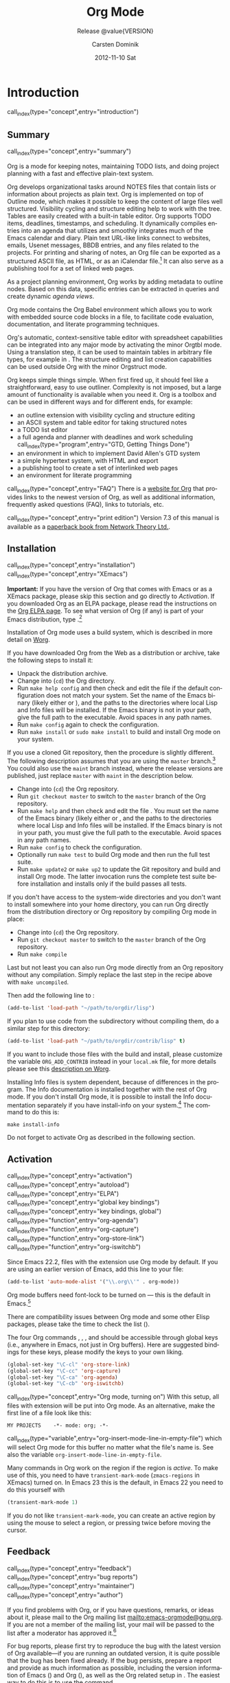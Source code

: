 #+TITLE:     Org Mode
#+AUTHOR:    Carsten Dominik
#+EMAIL:     tsd@tsdye.com
#+DATE:      2012-11-10 Sat
#+LANGUAGE:  en
#+OPTIONS:   H:3 num:t toc:t \n:nil @:t ::t |:t ^:t -:t f:t *:t <:t
#+OPTIONS:   TeX:t LaTeX:t skip:nil d:nil todo:t pri:nil tags:not-in-toc
#+INFOJS_OPT: view:nil toc:nil ltoc:t mouse:underline buttons:0 path:http://orgmode.org/org-info.js
#+SELECT_TAGS: export
#+EXCLUDE_TAGS: noexport
#+PROPERTY: exports results
#+PROPERTY: results raw
#+TEXINFO_HEADER: @c
#+TEXINFO_HEADER: @c Added by tsd [2012-11-11 Sun]
#+TEXINFO_HEADER: @documentencoding UTF-8
#+TEXINFO_HEADER: @c
#+TEXINFO_HEADER: @include org-version.inc
#+TEXINFO_HEADER: @c
#+TEXINFO_HEADER: @c Use proper quote and backtick for code sections in PDF output
#+TEXINFO_HEADER: @c Cf. Texinfo manual 14.2
#+TEXINFO_HEADER: @set txicodequoteundirected
#+TEXINFO_HEADER: @set txicodequotebacktick
#+TEXINFO_HEADER: @c
#+TEXINFO_HEADER: @c Version and Contact Info
#+TEXINFO_HEADER: @set MAINTAINERSITE @uref{http://orgmode.org,maintainers webpage}
#+TEXINFO_HEADER: @set MAINTAINER Carsten Dominik
#+TEXINFO_HEADER: @set MAINTAINEREMAIL @email{carsten at orgmode dot org}
#+TEXINFO_HEADER: @set MAINTAINERCONTACT @uref{mailto:carsten at orgmode dot org,contact the maintainer}
#+SUBTITLE: Release @value{VERSION}
#+SUBAUTHOR:  with contributions by David O'Toole, Bastien Guerry, Philip Rooke, Dan Davison, Eric Schulte, Thomas Dye and Jambunathan K.
#+TEXINFO_DIR_CATEGORY: Emacs editing modes
#+TEXINFO_DIR_TITLE: Org Mode: (org)
#+TEXINFO_DIR_DESC: Outline-based notes management and organizer
#+TEXINFO_POST_HEADER: @c -----------------------------------------------------------------------------
#+TEXINFO_POST_HEADER: 
#+TEXINFO_POST_HEADER: @c Macro definitions for commands and keys
#+TEXINFO_POST_HEADER: @c =======================================
#+TEXINFO_POST_HEADER: 
#+TEXINFO_POST_HEADER: @c The behavior of the key/command macros will depend on the flag cmdnames
#+TEXINFO_POST_HEADER: @c When set, commands names are shown.  When clear, they are not shown.
#+TEXINFO_POST_HEADER: 
#+TEXINFO_POST_HEADER: @set cmdnames
#+TEXINFO_POST_HEADER: 
#+TEXINFO_POST_HEADER: @c Below we define the following macros for Org key tables:
#+TEXINFO_POST_HEADER: 
#+TEXINFO_POST_HEADER: @c orgkey{key}                        A key item
#+TEXINFO_POST_HEADER: @c orgcmd{key,cmd}                    Key with command name
#+TEXINFO_POST_HEADER: @c xorgcmd{key,cmd}                   Key with command name as @itemx
#+TEXINFO_POST_HEADER: @c orgcmdnki{key,cmd}                 Like orgcmd, but do not index the key
#+TEXINFO_POST_HEADER: @c orgcmdtkc{text,key,cmd}            Like orgcmd,special text instead of key
#+TEXINFO_POST_HEADER: @c orgcmdkkc{key1,key2,cmd}           Two keys with one command name, use "or"
#+TEXINFO_POST_HEADER: @c orgcmdkxkc{key1,key2,cmd}          Two keys with one command name, but
#+TEXINFO_POST_HEADER: @c                                    different functions, so format as @itemx
#+TEXINFO_POST_HEADER: @c orgcmdkskc{key1,key2,cmd}          Same as orgcmdkkc, but use "or short"
#+TEXINFO_POST_HEADER: @c xorgcmdkskc{key1,key2,cmd}         Same as previous, but use @itemx
#+TEXINFO_POST_HEADER: @c orgcmdkkcc{key1,key2,cmd1,cmd2}    Two keys and two commands
#+TEXINFO_POST_HEADER: 
#+TEXINFO_POST_HEADER: @c a key but no command
#+TEXINFO_POST_HEADER: @c    Inserts:    @item key
#+TEXINFO_POST_HEADER: @macro orgkey{key}
#+TEXINFO_POST_HEADER: @kindex \key\
#+TEXINFO_POST_HEADER: @item @kbd{\key\}
#+TEXINFO_POST_HEADER: @end macro
#+TEXINFO_POST_HEADER: 
#+TEXINFO_POST_HEADER: @macro xorgkey{key}
#+TEXINFO_POST_HEADER: @kindex \key\
#+TEXINFO_POST_HEADER: @itemx @kbd{\key\}
#+TEXINFO_POST_HEADER: @end macro
#+TEXINFO_POST_HEADER: 
#+TEXINFO_POST_HEADER: @c one key with a command
#+TEXINFO_POST_HEADER: @c   Inserts:    @item KEY               COMMAND
#+TEXINFO_POST_HEADER: @macro orgcmd{key,command}
#+TEXINFO_POST_HEADER: @ifset cmdnames
#+TEXINFO_POST_HEADER: @kindex \key\
#+TEXINFO_POST_HEADER: @findex \command\
#+TEXINFO_POST_HEADER: @iftex
#+TEXINFO_POST_HEADER: @item @kbd{\key\} @hskip 0pt plus 1filll @code{\command\}
#+TEXINFO_POST_HEADER: @end iftex
#+TEXINFO_POST_HEADER: @ifnottex
#+TEXINFO_POST_HEADER: @item @kbd{\key\} @tie{}@tie{}@tie{}@tie{}(@code{\command\})
#+TEXINFO_POST_HEADER: @end ifnottex
#+TEXINFO_POST_HEADER: @end ifset
#+TEXINFO_POST_HEADER: @ifclear cmdnames
#+TEXINFO_POST_HEADER: @kindex \key\
#+TEXINFO_POST_HEADER: @item @kbd{\key\}
#+TEXINFO_POST_HEADER: @end ifclear
#+TEXINFO_POST_HEADER: @end macro
#+TEXINFO_POST_HEADER: 
#+TEXINFO_POST_HEADER: @c One key with one command, formatted using @itemx
#+TEXINFO_POST_HEADER: @c   Inserts:    @itemx KEY               COMMAND
#+TEXINFO_POST_HEADER: @macro xorgcmd{key,command}
#+TEXINFO_POST_HEADER: @ifset cmdnames
#+TEXINFO_POST_HEADER: @kindex \key\
#+TEXINFO_POST_HEADER: @findex \command\
#+TEXINFO_POST_HEADER: @iftex
#+TEXINFO_POST_HEADER: @itemx @kbd{\key\} @hskip 0pt plus 1filll @code{\command\}
#+TEXINFO_POST_HEADER: @end iftex
#+TEXINFO_POST_HEADER: @ifnottex
#+TEXINFO_POST_HEADER: @itemx @kbd{\key\} @tie{}@tie{}@tie{}@tie{}(@code{\command\})
#+TEXINFO_POST_HEADER: @end ifnottex
#+TEXINFO_POST_HEADER: @end ifset
#+TEXINFO_POST_HEADER: @ifclear cmdnames
#+TEXINFO_POST_HEADER: @kindex \key\
#+TEXINFO_POST_HEADER: @itemx @kbd{\key\}
#+TEXINFO_POST_HEADER: @end ifclear
#+TEXINFO_POST_HEADER: @end macro
#+TEXINFO_POST_HEADER: 
#+TEXINFO_POST_HEADER: @c one key with a command, bit do not index the key
#+TEXINFO_POST_HEADER: @c   Inserts:    @item KEY               COMMAND
#+TEXINFO_POST_HEADER: @macro orgcmdnki{key,command}
#+TEXINFO_POST_HEADER: @ifset cmdnames
#+TEXINFO_POST_HEADER: @findex \command\
#+TEXINFO_POST_HEADER: @iftex
#+TEXINFO_POST_HEADER: @item @kbd{\key\} @hskip 0pt plus 1filll @code{\command\}
#+TEXINFO_POST_HEADER: @end iftex
#+TEXINFO_POST_HEADER: @ifnottex
#+TEXINFO_POST_HEADER: @item @kbd{\key\} @tie{}@tie{}@tie{}@tie{}(@code{\command\})
#+TEXINFO_POST_HEADER: @end ifnottex
#+TEXINFO_POST_HEADER: @end ifset
#+TEXINFO_POST_HEADER: @ifclear cmdnames
#+TEXINFO_POST_HEADER: @item @kbd{\key\}
#+TEXINFO_POST_HEADER: @end ifclear
#+TEXINFO_POST_HEADER: @end macro
#+TEXINFO_POST_HEADER: 
#+TEXINFO_POST_HEADER: @c one key with a command, and special text to replace key in item
#+TEXINFO_POST_HEADER: @c   Inserts:    @item TEXT                    COMMAND
#+TEXINFO_POST_HEADER: @macro orgcmdtkc{text,key,command}
#+TEXINFO_POST_HEADER: @ifset cmdnames
#+TEXINFO_POST_HEADER: @kindex \key\
#+TEXINFO_POST_HEADER: @findex \command\
#+TEXINFO_POST_HEADER: @iftex
#+TEXINFO_POST_HEADER: @item @kbd{\text\} @hskip 0pt plus 1filll @code{\command\}
#+TEXINFO_POST_HEADER: @end iftex
#+TEXINFO_POST_HEADER: @ifnottex
#+TEXINFO_POST_HEADER: @item @kbd{\text\} @tie{}@tie{}@tie{}@tie{}(@code{\command\})
#+TEXINFO_POST_HEADER: @end ifnottex
#+TEXINFO_POST_HEADER: @end ifset
#+TEXINFO_POST_HEADER: @ifclear cmdnames
#+TEXINFO_POST_HEADER: @kindex \key\
#+TEXINFO_POST_HEADER: @item @kbd{\text\}
#+TEXINFO_POST_HEADER: @end ifclear
#+TEXINFO_POST_HEADER: @end macro
#+TEXINFO_POST_HEADER: 
#+TEXINFO_POST_HEADER: @c two keys with one command
#+TEXINFO_POST_HEADER: @c   Inserts:    @item KEY1 or KEY2            COMMAND
#+TEXINFO_POST_HEADER: @macro orgcmdkkc{key1,key2,command}
#+TEXINFO_POST_HEADER: @ifset cmdnames
#+TEXINFO_POST_HEADER: @kindex \key1\
#+TEXINFO_POST_HEADER: @kindex \key2\
#+TEXINFO_POST_HEADER: @findex \command\
#+TEXINFO_POST_HEADER: @iftex
#+TEXINFO_POST_HEADER: @item @kbd{\key1\} @ @r{or} @ @kbd{\key2\} @hskip 0pt plus 1filll @code{\command\}
#+TEXINFO_POST_HEADER: @end iftex
#+TEXINFO_POST_HEADER: @ifnottex
#+TEXINFO_POST_HEADER: @item @kbd{\key1\} @ @r{or} @ @kbd{\key2\} @tie{}@tie{}@tie{}@tie{}(@code{\command\})
#+TEXINFO_POST_HEADER: @end ifnottex
#+TEXINFO_POST_HEADER: @end ifset
#+TEXINFO_POST_HEADER: @ifclear cmdnames
#+TEXINFO_POST_HEADER: @kindex \key1\
#+TEXINFO_POST_HEADER: @kindex \key2\
#+TEXINFO_POST_HEADER: @item @kbd{\key1\} @ @r{or} @ @kbd{\key2\}
#+TEXINFO_POST_HEADER: @end ifclear
#+TEXINFO_POST_HEADER: @end macro
#+TEXINFO_POST_HEADER: 
#+TEXINFO_POST_HEADER: @c Two keys with one command name, but different functions, so format as
#+TEXINFO_POST_HEADER: @c @itemx
#+TEXINFO_POST_HEADER: @c   Inserts:    @item KEY1
#+TEXINFO_POST_HEADER: @c               @itemx KEY2                COMMAND
#+TEXINFO_POST_HEADER: @macro orgcmdkxkc{key1,key2,command}
#+TEXINFO_POST_HEADER: @ifset cmdnames
#+TEXINFO_POST_HEADER: @kindex \key1\
#+TEXINFO_POST_HEADER: @kindex \key2\
#+TEXINFO_POST_HEADER: @findex \command\
#+TEXINFO_POST_HEADER: @iftex
#+TEXINFO_POST_HEADER: @item @kbd{\key1\}
#+TEXINFO_POST_HEADER: @itemx @kbd{\key2\} @hskip 0pt plus 1filll @code{\command\}
#+TEXINFO_POST_HEADER: @end iftex
#+TEXINFO_POST_HEADER: @ifnottex
#+TEXINFO_POST_HEADER: @item @kbd{\key1\}
#+TEXINFO_POST_HEADER: @itemx @kbd{\key2\} @tie{}@tie{}@tie{}@tie{}(@code{\command\})
#+TEXINFO_POST_HEADER: @end ifnottex
#+TEXINFO_POST_HEADER: @end ifset
#+TEXINFO_POST_HEADER: @ifclear cmdnames
#+TEXINFO_POST_HEADER: @kindex \key1\
#+TEXINFO_POST_HEADER: @kindex \key2\
#+TEXINFO_POST_HEADER: @item @kbd{\key1\}
#+TEXINFO_POST_HEADER: @itemx @kbd{\key2\}
#+TEXINFO_POST_HEADER: @end ifclear
#+TEXINFO_POST_HEADER: @end macro
#+TEXINFO_POST_HEADER: 
#+TEXINFO_POST_HEADER: @c Same as previous, but use "or short"
#+TEXINFO_POST_HEADER: @c   Inserts:    @item KEY1 or short KEY2            COMMAND
#+TEXINFO_POST_HEADER: @macro orgcmdkskc{key1,key2,command}
#+TEXINFO_POST_HEADER: @ifset cmdnames
#+TEXINFO_POST_HEADER: @kindex \key1\
#+TEXINFO_POST_HEADER: @kindex \key2\
#+TEXINFO_POST_HEADER: @findex \command\
#+TEXINFO_POST_HEADER: @iftex
#+TEXINFO_POST_HEADER: @item @kbd{\key1\} @ @r{or short} @ @kbd{\key2\} @hskip 0pt plus 1filll @code{\command\}
#+TEXINFO_POST_HEADER: @end iftex
#+TEXINFO_POST_HEADER: @ifnottex
#+TEXINFO_POST_HEADER: @item @kbd{\key1\} @ @r{or short} @ @kbd{\key2\} @tie{}@tie{}@tie{}@tie{}(@code{\command\})
#+TEXINFO_POST_HEADER: @end ifnottex
#+TEXINFO_POST_HEADER: @end ifset
#+TEXINFO_POST_HEADER: @ifclear cmdnames
#+TEXINFO_POST_HEADER: @kindex \key1\
#+TEXINFO_POST_HEADER: @kindex \key2\
#+TEXINFO_POST_HEADER: @item @kbd{\key1\} @ @r{or short} @ @kbd{\key2\}
#+TEXINFO_POST_HEADER: @end ifclear
#+TEXINFO_POST_HEADER: @end macro
#+TEXINFO_POST_HEADER: 
#+TEXINFO_POST_HEADER: @c Same as previous, but use @itemx
#+TEXINFO_POST_HEADER: @c   Inserts:    @itemx KEY1 or short KEY2            COMMAND
#+TEXINFO_POST_HEADER: @macro xorgcmdkskc{key1,key2,command}
#+TEXINFO_POST_HEADER: @ifset cmdnames
#+TEXINFO_POST_HEADER: @kindex \key1\
#+TEXINFO_POST_HEADER: @kindex \key2\
#+TEXINFO_POST_HEADER: @findex \command\
#+TEXINFO_POST_HEADER: @iftex
#+TEXINFO_POST_HEADER: @itemx @kbd{\key1\} @ @r{or short} @ @kbd{\key2\} @hskip 0pt plus 1filll @code{\command\}
#+TEXINFO_POST_HEADER: @end iftex
#+TEXINFO_POST_HEADER: @ifnottex
#+TEXINFO_POST_HEADER: @itemx @kbd{\key1\} @ @r{or short} @ @kbd{\key2\} @tie{}@tie{}@tie{}@tie{}(@code{\command\})
#+TEXINFO_POST_HEADER: @end ifnottex
#+TEXINFO_POST_HEADER: @end ifset
#+TEXINFO_POST_HEADER: @ifclear cmdnames
#+TEXINFO_POST_HEADER: @kindex \key1\
#+TEXINFO_POST_HEADER: @kindex \key2\
#+TEXINFO_POST_HEADER: @itemx @kbd{\key1\} @ @r{or short} @ @kbd{\key2\}
#+TEXINFO_POST_HEADER: @end ifclear
#+TEXINFO_POST_HEADER: @end macro
#+TEXINFO_POST_HEADER: 
#+TEXINFO_POST_HEADER: @c two keys with two commands
#+TEXINFO_POST_HEADER: @c   Inserts:    @item KEY1                        COMMAND1
#+TEXINFO_POST_HEADER: @c               @itemx KEY2                       COMMAND2
#+TEXINFO_POST_HEADER: @macro orgcmdkkcc{key1,key2,command1,command2}
#+TEXINFO_POST_HEADER: @ifset cmdnames
#+TEXINFO_POST_HEADER: @kindex \key1\
#+TEXINFO_POST_HEADER: @kindex \key2\
#+TEXINFO_POST_HEADER: @findex \command1\
#+TEXINFO_POST_HEADER: @findex \command2\
#+TEXINFO_POST_HEADER: @iftex
#+TEXINFO_POST_HEADER: @item @kbd{\key1\} @hskip 0pt plus 1filll @code{\command1\}
#+TEXINFO_POST_HEADER: @itemx @kbd{\key2\} @hskip 0pt plus 1filll @code{\command2\}
#+TEXINFO_POST_HEADER: @end iftex
#+TEXINFO_POST_HEADER: @ifnottex
#+TEXINFO_POST_HEADER: @item @kbd{\key1\} @tie{}@tie{}@tie{}@tie{}(@code{\command1\})
#+TEXINFO_POST_HEADER: @itemx @kbd{\key2\} @tie{}@tie{}@tie{}@tie{}(@code{\command2\})
#+TEXINFO_POST_HEADER: @end ifnottex
#+TEXINFO_POST_HEADER: @end ifset
#+TEXINFO_POST_HEADER: @ifclear cmdnames
#+TEXINFO_POST_HEADER: @kindex \key1\
#+TEXINFO_POST_HEADER: @kindex \key2\
#+TEXINFO_POST_HEADER: @item @kbd{\key1\}
#+TEXINFO_POST_HEADER: @itemx @kbd{\key2\}
#+TEXINFO_POST_HEADER: @end ifclear
#+TEXINFO_POST_HEADER: @end macro
#+TEXINFO_POST_HEADER: @c -----------------------------------------------------------------------------
#+TEXINFO_POST_HEADER: 
#+TEXINFO_POST_HEADER: @iftex
#+TEXINFO_POST_HEADER: @c @hyphenation{time-stamp time-stamps time-stamp-ing time-stamp-ed}
#+TEXINFO_POST_HEADER: @end iftex
#+TEXINFO_POST_HEADER: 
#+TEXINFO_POST_HEADER: @c Subheadings inside a table.
#+TEXINFO_POST_HEADER: @macro tsubheading{text}
#+TEXINFO_POST_HEADER: @ifinfo
#+TEXINFO_POST_HEADER: @subsubheading \text\
#+TEXINFO_POST_HEADER: @end ifinfo
#+TEXINFO_POST_HEADER: @ifnotinfo
#+TEXINFO_POST_HEADER: @item @b{\text\}
#+TEXINFO_POST_HEADER: @end ifnotinfo
#+TEXINFO_POST_HEADER: @end macro

#+MACRO: noindent @@info:@noindent@@
#+MACRO: latex @@info:@LaTeX{}@@
#+MACRO: bibtex @@info:Bib@TeX{}@@

#+MACRO: command @@info:@command{$1}@@
#+MACRO: pxref @@info:@pxref{$1}@@
#+MACRO: xref @@info:@xref{$1}@@
#+MACRO: samp @@info:@samp{$1}@@
#+MACRO: file @@info:@file{$1}@@
#+MACRO: key @@info:@key{$1}@@
#+MACRO: kbd @@info:@kbd{$1}@@
#+MACRO: tsubheading @@info:@tsubheading{$1}@@

#+MACRO: orgcmd @@info:@orgcmd{$1,$2}@@
#+MACRO: xorgcmd @@info:@xorgcmd{$1,$2}@@
#+MACRO: orgcmdnki @@info:@orgcmdnki{$1,$2}@@

#+MACRO: orgcmdtkc @@info:@orgcmdtkc{$1,$2,$3}@@
#+MACRO: orgcmdkkc @@info:@orgcmdkkc{$1,$2,$3}@@
#+MACRO: orgcmdkxkc @@info:@orgcmdkxkc{$1,$2,$3}@@
#+MACRO: orgcmdkskc @@info:@orgcmdkskc{$1,$2,$3}@@
#+MACRO: xorgcmdkskc @@info:@xorgcmdkskc{$1,$2,$3}@@

#+MACRO: orgcmdkkcc @@info:@orgcmdkkcc{$1,$2,$3,$4}@@

* Introduction
  :PROPERTIES:
  :TITLE: Introduction
  :DESCRIPTION: Getting started
  :END:
call_index(type="concept",entry="introduction")

** Summary
   :PROPERTIES:
   :DESCRIPTION: Brief summary of what Org-mode does
   :END:
call_index(type="concept",entry="summary")

Org is a mode for keeping notes, maintaining TODO lists, and doing
project planning with a fast and effective plain-text system.

Org develops organizational tasks around NOTES files that contain
lists or information about projects as plain text. Org is implemented
on top of Outline mode, which makes it possible to keep the content of
large files well structured. Visibility cycling and structure editing
help to work with the tree. Tables are easily created with a built-in
table editor. Org supports TODO items, deadlines, timestamps, and
scheduling. It dynamically compiles entries into an agenda that
utilizes and smoothly integrates much of the Emacs calendar and diary.
Plain text URL-like links connect to websites, emails, Usenet
messages, BBDB entries, and any files related to the projects. For
printing and sharing of notes, an Org file can be exported as a
structured ASCII file, as HTML, or as an iCalendar file.[fn:4] It can
also serve as a publishing tool for a set of linked web pages.

As a project planning environment, Org works by adding metadata to outline
nodes.  Based on this data, specific entries can be extracted in queries and
create dynamic /agenda views/.

Org mode contains the Org Babel environment which allows you to work with
embedded source code blocks in a file, to facilitate code evaluation,
documentation, and literate programming techniques.

Org's automatic, context-sensitive table editor with spreadsheet
capabilities can be integrated into any major mode by activating the
minor Orgtbl mode.  Using a translation step, it can be used to maintain
tables in arbitrary file types, for example in {{{latex}}}.  The structure
editing and list creation capabilities can be used outside Org with
the minor Orgstruct mode.

Org keeps simple things simple.  When first fired up, it should
feel like a straightforward, easy to use outliner.  Complexity is not
imposed, but a large amount of functionality is available when you need
it.  Org is a toolbox and can be used in different ways and for different
ends, for example:

  - an outline extension with visibility cycling and structure editing
  - an ASCII system and table editor for taking structured notes
  - a TODO list editor
  - a full agenda and planner with deadlines and work scheduling
    call_index(type="program",entry="GTD, Getting Things Done")
  - an environment in which to implement David Allen's GTD system
  - a simple hypertext system, with HTML and {{{latex}}} export
  - a publishing tool to create a set of interlinked web pages
  - an environment for literate programming

call_index(type="concept",entry="FAQ")
There is a [[http://orgmode.org][website for Org]] that provides links to the newest
version of Org, as well as additional information, frequently asked
questions (FAQ), links to tutorials, etc.

call_index(type="concept",entry="print edition") 
Version 7.3 of this manual is available
as a [[http://www.network-theory.co.uk/org/manual/][paperback book from Network Theory Ltd.]].

@@info:@page@@

** Installation
   :PROPERTIES:
   :DESCRIPTION: How to install a downloaded version of Org-mode
   :END:

call_index(type="concept",entry="installation")
call_index(type="concept",entry="XEmacs")

*Important:* If you have the version of Org that comes with Emacs or
as a XEmacs package, please skip this section and go directly to
[[Activation]]. If you downloaded Org as an ELPA package, please read the
instructions on the [[http://orgmode.org/elpa.html][Org ELPA page]]. To see what version of Org (if any)
is part of your Emacs distribution, type {{{kbd(M-x org-version)}}}.[fn:2]

Installation of Org mode uses a build system, which is described in more
detail on [[http://orgmode.org/worg/dev/org-build-system.html][Worg]].

If you have downloaded Org from the Web as a distribution {{{file(.zip)}}} or
{{{file(.tar.gz)}}} archive, take the following steps to install it:

  - Unpack the distribution archive.
  - Change into (~cd~) the Org directory.
  - Run ~make help config~ and then check and edit the
    file {{{file(local.mk)}}} if the default configuration does
    not match your system. Set the name of the Emacs binary (likely
    either {{{file(emacs)}}} or {{{file(xemacs)}}}), and the
    paths to the directories where local Lisp and Info files will be
    installed. If the Emacs binary is not in your path, give the full
    path to the executable. Avoid spaces in any path names.
  - Run ~make config~ again to check the configuration.
  - Run ~make install~ or ~sudo make install~ 
    to build and install Org mode on your system.

If you use a cloned Git repository, then the procedure is slightly
different. The following description assumes that you are using the
~master~ branch.[fn:3] You could also use the
~maint~ branch instead, where the release versions are
published, just replace ~master~ with
~maint~ in the description below.


  - Change into (~cd~) the Org repository.
  - Run ~git checkout master~ to switch to the ~master~ branch of the Org repository.
  - Run ~make help~ and then check and edit the file
    {{{file(local.mk)}}}. You must set the name of the Emacs
    binary (likely either {{{file(emacs)}}} or
    {{{file(xemacs)}}}, and the paths to the directories where
    local Lisp and Info files will be installed. If the Emacs binary
    is not in your path, you must give the full path to the
    executable. Avoid spaces in any path names.
  - Run ~make config~ to check the configuration.
  - Optionally run ~make test~ to build Org mode and
    then run the full test suite.
  - Run ~make update2~ or ~make up2~ to
    update the Git repository and build and install Org mode. The
    latter invocation runs the complete test suite before installation
    and installs only if the build passes all tests.


If you don't have access to the system-wide directories and you don't
want to install somewhere into your home directory, you can run Org
directly from the distribution directory or Org repository by
compiling Org mode in place:


  - Change into (~cd~) the Org repository.
  - Run ~git checkout master~ to switch to the ~master~ branch of the Org repository.
  - Run ~make compile~


Last but not least you can also run Org mode directly from an Org repository
without any compilation.  Simply replace the last step in the recipe above
with ~make uncompiled~.

Then add the following line to {{{file(.emacs)}}}:

#+header: :exports code
#+begin_src emacs-lisp
(add-to-list 'load-path "~/path/to/orgdir/lisp")
#+end_src

{{{noindent}}}
If you plan to use code from the {{{file(contrib)}}} subdirectory without
compiling them, do a similar step for this directory:

#+header: :exports code
#+begin_src emacs-lisp
(add-to-list 'load-path "~/path/to/orgdir/contrib/lisp" t)
#+end_src

If you want to include those files with the build and install, please
customize the variable ~ORG_ADD_CONTRIB~ instead in your
~local.mk~ file, for more details please see this
[[http://orgmode.org/worg/dev/org-build-system.html#sec-4-1-2][description on Worg]].

Installing Info files is system dependent, because of differences in
the {{{file(install-info)}}} program. The Info documentation is
installed together with the rest of Org mode. If you don't install Org
mode, it is possible to install the Info documentation separately if you
have install-info on your system.[fn:1]  The command to do this is:

#+begin_src example
make install-info
#+end_src

Do not forget to activate Org as described in the following section.
@@info:@page@@

** Activation
   :PROPERTIES:
   :DESCRIPTION: How to activate Org-mode for certain buffers
   :END:
call_index(type="concept",entry="activation")
call_index(type="concept",entry="autoload")
call_index(type="concept",entry="ELPA")
call_index(type="concept",entry="global key bindings")
call_index(type="concept",entry="key bindings, global")
call_index(type="function",entry="org-agenda")
call_index(type="function",entry="org-capture")
call_index(type="function",entry="org-store-link")
call_index(type="function",entry="org-iswitchb")

Since Emacs 22.2, files with the {{{file(.org)}}} extension use Org mode by
default.  If you are using an earlier version of Emacs, add this line to your
{{{file(.emacs)}}} file:

#+header: :exports code
#+begin_src emacs-lisp
(add-to-list 'auto-mode-alist '("\\.org\\'" . org-mode))
#+end_src

Org mode buffers need font-lock to be turned on --- this is the default in
Emacs.[fn:5]

There are compatibility issues between Org mode and some other Elisp
packages, please take the time to check the list ({{{pxref(Conflicts)}}}).

The four Org commands {{{command(org-store-link)}}},
{{{command(org-capture)}}}, {{{command(org-agenda)}}}, and
{{{command(org-iswitchb)}}} should be accessible through global keys
(i.e., anywhere in Emacs, not just in Org buffers). Here are suggested
bindings for these keys, please modify the keys to your own liking.

#+header: :exports code
#+begin_src emacs-lisp
(global-set-key "\C-cl" 'org-store-link)
(global-set-key "\C-cc" 'org-capture)
(global-set-key "\C-ca" 'org-agenda)
(global-set-key "\C-cb" 'org-iswitchb)
#+end_src

call_index(type="concept",entry="Org mode, turning on")
With this setup, all files with extension {{{samp(.org)}}} will be put
into Org mode.  As an alternative, make the first line of a file look
like this:

#+begin_src example
MY PROJECTS    -*- mode: org; -*-
#+end_src

call_index(type="variable",entry="org-insert-mode-line-in-empty-file") 
{{{noindent}}}
which will select Org mode for this buffer no matter what the file's
name is. See also the variable
~org-insert-mode-line-in-empty-file~.

Many commands in Org work on the region if the region is /active/. To
make use of this, you need to have ~transient-mark-mode~
(~zmacs-regions~ in XEmacs) turned on. In Emacs 23 this is the
default, in Emacs 22 you need to do this yourself with

#+header: :exports code
#+begin_src emacs-lisp
(transient-mark-mode 1)
#+end_src

{{{noindent}}} If you do not like ~transient-mark-mode~, you can
create an active region by using the mouse to select a region, or
pressing {{{kbd(C-@key{SPC})}}} twice before moving the cursor.

** Feedback
   :PROPERTIES:
   :DESCRIPTION: Bug reports, ideas, patches, etc.
   :END:
call_index(type="concept",entry="feedback")
call_index(type="concept",entry="bug reports")
call_index(type="concept",entry="maintainer")
call_index(type="concept",entry="author")

If you find problems with Org, or if you have questions, remarks, or
ideas about it, please mail to the Org mailing list
[[mailto:emacs-orgmode@gnu.org]]. If you are not a member of
the mailing list, your mail will be passed to the list after a
moderator has approved it.[fn:6]

For bug reports, please first try to reproduce the bug with the latest
version of Org available---if you are running an outdated version, it is
quite possible that the bug has been fixed already.  If the bug persists,
prepare a report and provide as much information as possible, including the
version information of Emacs ({{{kbd(M-x emacs-version @key{RET})}}}) and Org
({{{kbd(M-x org-version @key{RET})}}}), as well as the Org related setup in
{{{file(.emacs)}}}.  The easiest way to do this is to use the command

#+begin_src example
@kbd{M-x org-submit-bug-report}
#+end_src

{{{noindent}}} which will put all this information into an Emacs
mail buffer so that you only need to add your description. If you are
not sending the Email from within Emacs, please copy and paste the
content into your Email program.

Sometimes you might face a problem due to an error in your Emacs or Org mode
setup.  Before reporting a bug, it is very helpful to start Emacs with minimal
customizations and reproduce the problem.  Doing so often helps you determine
if the problem is with your customization or with Org mode itself.  You can
start a typical minimal session with a command like the example below.

#+begin_src example
$ emacs -Q -l /path/to/minimal-org.el
#+end_src

However if you are using Org mode distributed with Emacs, a minimal
setup is not necessary. In that case it is sufficient to start Emacs
as ~emacs -Q~. The ~minimal-org.el~ setup file can have contents as
shown below.

#+begin_src example
;;; Minimal setup to load latest `org-mode'

;; activate debugging
(setq debug-on-error t
      debug-on-signal nil
      debug-on-quit nil)

;; add latest org-mode to load path
(add-to-list 'load-path (expand-file-name "/path/to/org-mode/lisp"))
(add-to-list 'load-path (expand-file-name "/path/to/org-mode/contrib/lisp" t))
#+end_src

If an error occurs, a backtrace can be very useful (see below on how to
create one).  Often a small example file helps, along with clear information
about:

  1. What exactly did you do?
  2. What did you expect to happen?
  3. What happened instead?

{{{noindent}}} Thank you for helping to improve this program.

*** How to create a useful backtrace
call_index(type="concept",entry="backtrace of an error")

If working with Org produces an error with a message you don't
understand, you may have hit a bug.  The best way to report this is by
providing, in addition to what was mentioned above, a /backtrace/.
This is information from the built-in debugger about where and how the
error occurred.  Here is how to produce a useful backtrace:

  1. Reload uncompiled versions of all Org mode Lisp files.  The
     backtrace contains much more information if it is produced with
     uncompiled code. To do this, use {{{kbd(C-u M-x org-reload @key{RET})}}}
     or select ~Org -> Refresh/Reload -> Reload Org uncompiled~ from the menu.

  2. Go to the ~Options~ menu and select
     ~Enter Debugger on Error~ (XEmacs has this option
     in the ~Troubleshooting~ sub-menu).

  3. Do whatever you have to do to hit the error. Don't forget to
     document the steps you take.

  4. When you hit the error, a {{{file(*Backtrace*)}}} buffer will
     appear on the screen.  Save this buffer to a file (for example
     using {{{kbd(C-x C-w)}}}) and attach it to your bug report.

** Conventions
   :PROPERTIES:
   :DESCRIPTION: Typesetting conventions in the manual
   :END:

*** XXX TODO keywords, tags, properties, etc.

Org mainly uses three types of keywords: TODO keywords, tags and property
names.  In this manual we use the following conventions:


  - TODO, WAITING :: TODO keywords are written with all capitals, even if they
    are user-defined.
  - boss, ARCHIVE :: User-defined tags are written in lowercase; built-in
               tags with special meaning are written with all capitals.
  - Release, PRIORITY :: User-defined properties are capitalized; built-in
                properties with special meaning are written with all capitals.

Moreover, Org uses /option keywords/ (like ~#+TITLE~ to set the title)
and /environment keywords/ (like ~#+BEGIN_HTML~ to start a ~HTML~
environment). They are written in uppercase in the manual to enhance
its readability, but you can use lowercase in your Org files.[fn:7]

*** Keybindings and commands
call_index(type="keystroke",entry="C-c a")
call_index(type="function",entry="org-agenda")
call_index(type="keystroke",entry="C-c c")
call_index(type="function",entry="org-capture")

The manual suggests two global keybindings: {{{kbd(C-c a)}}} for
~org-agenda~ and {{{kbd(C-c c)}}} for
~org-capture~. These are only suggestions, but the rest
of the manual assumes that you are using these key bindings.

Also, the manual lists both the keys and the corresponding commands
for accessing a functionality. Org mode often uses the same key for
different functions, depending on context. The command that is bound
to such keys has a generic name, like ~org-metaright~.
In the manual we will, wherever possible, give the function that is
internally called by the generic command. For example, in the chapter
on document structure, {{{kbd(M-@key{right})}}} will be listed to call
~org-do-demote~, while in the chapter on tables, it will
be listed to call ~org-table-move-column-right~. If you
prefer, you can compile the manual without the command names by
unsetting the flag ~cmdnames~ in {{{file(org.texi)}}}.

* Document structure
  :PROPERTIES:
  :DESCRIPTION: A tree works like your brain
  :TEXINFO_MENU_TITLE: Document Structure
  :END:
call_index(type="concept",entry="document structure")
call_index(type="concept",entry="structure of document")

Org is based on Outline mode and provides flexible commands to
edit the structure of the document.

** Outlines
   :PROPERTIES:
   :DESCRIPTION: Org mode is based on Outline mode
   :END:
call_index(type="concept",entry="outlines")
call_index(type="concept",entry="Outline mode")

Org is implemented on top of Outline mode. Outlines allow a document
to be organized in a hierarchical structure, which (at least for me)
is the best representation of notes and thoughts. An overview of this
structure is achieved by folding (hiding) large parts of the document
to show only the general document structure and the parts currently
being worked on. Org greatly simplifies the use of outlines by
compressing the entire show/hide functionality into a single command,
{{{command(org-cycle)}}}, which is bound to the {{{key(TAB)}}} key.

** Headlines
   :PROPERTIES:
   :DESCRIPTION: How to typeset Org tree headlines
   :END:
call_index(type="concept",entry="headlines")
call_index(type="concept",entry="outline tree")
call_index(type="variable",entry="org-special-ctrl-a/e")
call_index(type="variable",entry="org-special-ctrl-k")
call_index(type="variable",entry="org-ctrl-k-protect-subtree")

Headlines define the structure of an outline tree.  The headlines in Org
start with one or more stars, on the left margin.[fn:8]  For example:
#+begin_src example
,* Top level headline
,** Second level
,*** Third level
    some text
,*** Third level
    more text
,* Another top level headline
#+end_src

{{{noindent}}} Some people find the many stars too noisy and would
prefer an outline that has whitespace followed by a single star as
headline starters. [[Clean view]], describes a setup to realize this.

call_index(type="variable",entry="org-cycle-separator-lines")
An empty line after the end of a subtree is considered part of it and
will be hidden when the subtree is folded.  However, if you leave at
least two empty lines, one empty line will remain visible after folding
the subtree, in order to structure the collapsed view.  See the
variable ~org-cycle-separator-lines~ to modify this behavior.

** Visibility cycling
   :PROPERTIES:
   :DESCRIPTION: Show and hide, much simplified
   :TEXINFO_MENU_TITLE: Visibility cycling
   :END:
call_index(type="concept",entry="cycling, visibility")
call_index(type="concept",entry="visibility cycling")
call_index(type="concept",entry="trees, visibility")

call_index(type="concept",entry="show hidden text")
call_index(type="concept",entry="hide text")

Outlines make it possible to hide parts of the text in the buffer.
Org uses just two commands, bound to {{{kbd(@key{TAB})}}} and
{{{kbd(S-@key{TAB})}}} to change the visibility in the buffer.

call_index(type="concept",entry="subtree visibility states")
call_index(type="concept",entry="subtree cycling")
call_index(type="concept",entry="folded, subtree visibility state")
call_index(type="concept",entry="children, subtree visibility state")
call_index(type="concept",entry="subtree, subtree visibility state")

#+attr_texinfo: :table-type "table" :indic "@asis"
  - {{{orgcmd(@key{TAB},org-cycle)}}} :: Subtrees can be cycled
       through three states: 

       #+begin_src example
       ,-> FOLDED -> CHILDREN -> SUBTREE --.
       '-----------------------------------'
       #+end_src
       call_index(type="variable",entry="org-cycle-emulate-tab ")
       call_index(type="variable",entry="org-cycle-global-at-bob ")
    
      By default, the cursor must be on a headline for this to work,
      but this behavior can be modified with the
      ~org-cycle-emulate-tab~ option. When the cursor is at
      the beginning of the buffer and the first line is not a
      headline, then {{{key(TAB)}}} actually runs
      ~org-global-cycle~.[fn:9] Also, when called with a
      prefix argument ({{{kbd(C-u @key{TAB})}}}), global cycling
      is invoked.

  - {{{orgcmd(S-@key{TAB},org-global-cycle)}}} {{{orgcmd(C-u @key{TAB},org-global-cycle)}}} :: 
    call_index(type="concept",entry="global visibility states")
    call_index(type="concept",entry="global cycling")
    call_index(type="concept",entry="overview, global visibility state")
    call_index(type="concept",entry="overview, global visibility state")
    call_index(type="concept",entry="contents, global visibility state")
    call_index(type="concept",entry="show all, global visibility state")
    All the subtrees in a buffer can be cycled:

    #+begin_src example 
      ,-> OVERVIEW -> CONTENTS -> SHOW ALL --.
      '--------------------------------------' 
    #+end_src

    When {{{kbd(S-@key{TAB})}}} is called with a numeric prefix
    argument, ~N~, the CONTENTS view up to headlines of
    level N will be shown. Note that inside tables,
    {{{kbd(S-@key{TAB})}}} jumps to the previous field.
    call_index(type="concept",entry="show all, command ")
  - {{{orgcmd(C-u C-u C-u @key{TAB},show-all)}}} :: Show all,
       including drawers.
       call_index(type="concept",entry="revealing context")
  - {{{orgcmd(C-c C-r,org-reveal)}}} :: Reveal context around
       point, showing the current entry, the following heading and the
       hierarchy above.  Useful for working near a location that has
       been exposed by a sparse tree command ({{{pxref(Sparse trees)}}}) 
       or an agenda command ({{{pxref(Agenda commands)}}}).  With a prefix argument show, on each level, all
       sibling headings.  With a double prefix argument, also show the
       entire subtree of the parent.
    call_index(type="concept",entry="show branches, command")
  - {{{orgcmd(C-c C-k,show-branches)}}} :: Expose all the headings
       of the subtree, CONTENT view for just one subtree.
       call_index(type="concept",entry="show children, command")
  - {{{orgcmd(C-c @key{TAB},show-children)}}} :: Expose all direct
       children of the subtree. With a numeric prefix argument,
       ~N~, expose all children down to level N.
  - {{{orgcmd(C-c C-x b,org-tree-to-indirect-buffer)}}} :: Show
       the current subtree in an indirect buffer.[fn:10] With a
       numeric prefix argument, ~N~, go up to level N
       and then take that tree. If N is negative then go up that many
       levels. With a {{{kbd(C-u)}}} prefix, do not remove the
       previously used indirect buffer.
  - {{{orgcmd(C-c C-x v,org-copy-visible)}}} :: 
       Copy the /visible/ text in the region into the kill ring.


call_index(type="variable",entry="org-startup-folded")
call_index(type="concept",entry="@code{overview}, STARTUP keyword")
call_index(type="concept",entry="@code{content}, STARTUP keyword")
call_index(type="concept",entry="@code{showall}, STARTUP keyword")
call_index(type="concept",entry="@code{showeverything}, STARTUP keyword")

When Emacs first visits an Org file, the global state is set to
OVERVIEW, i.e., only the top level headlines are visible.  This can be
configured through the variable ~org-startup-folded~, or on a
per-file basis by adding one of the following lines anywhere in the
buffer:

#+begin_src example
#+STARTUP: overview
#+STARTUP: content
#+STARTUP: showall
#+STARTUP: showeverything
#+end_src

call_index(type="concept",entry="property, VISIBILITY") 

{{{noindent}}} Furthermore, any entries with a {{{samp(VISIBILITY)}}}
property ({{{pxref(Properties and Columns)}}}) will get their
visibility adapted accordingly. Allowed values for this property are
~folded~, ~children~, ~content~, and ~all~.


#+attr_texinfo: :table-type "table" :indic "@asis"
  - {{{orgcmd(C-u C-u @key{TAB},org-set-startup-visibility)}}} ::
       Switch back to the startup visibility of the buffer, i.e.:
       whatever is requested by startup options and
       {{{samp(VISIBILITY)}}} properties in individual entries.

** Motion
   :PROPERTIES:
   :DESCRIPTION: Jumping to other headlines
   :END:
call_index(type="concept",entry="motion, between headlines")
call_index(type="concept",entry="jumping, to headlines")
call_index(type="concept",entry="headline navigation")
The following commands jump to other headlines in the buffer.

#+attr_texinfo: :table-type "table" :indic "@asis"
  - {{{orgcmd(C-c C-n,outline-next-visible-heading)}}} :: Next heading.
  - {{{orgcmd(C-c C-p,outline-previous-visible-heading)}}} :: Previous heading.
  - {{{orgcmd(C-c C-f,org-forward-same-level)}}} :: Next heading same level.
  - {{{orgcmd(C-c C-b,org-backward-same-level)}}} :: Previous heading same level.
  - {{{orgcmd(C-c C-u,outline-up-heading)}}} :: Backward to higher level heading.
  - {{{orgcmd(C-c C-j,org-goto)}}} :: Jump to a different place
       without changing the current outline visibility.  Shows the
       document structure in a temporary buffer, where you can use the following keys to find your destination:
       call_index(type="variable",entry="org-goto-auto-isearch")
    - {{{key(TAB)}}} ::  Cycle visibility.
    - {{{key(down)}}} / {{{key(up)}}} ::   Next/previous visible headline.
    - {{{key(RET)}}} :: Select this location.
    - {{{kbd(/)}}} :: Do a Sparse-tree search
    - Note: The following keys work if you turn off ~org-goto-auto-isearch~
    - n / p ::  Next/previous visible headline.
    - f / b ::   Next/previous headline same level.
    - u  ::  One level up.
    - 0--9 ::  Digit argument.
    - q :: Quit.

call_index(type="variable",entry="org-goto-interface")
{{{noindent}}} See also the variable ~org-goto-interface~.

** Structure editing
   :PROPERTIES:
   :DESCRIPTION: Changing sequence and level of headlines
   :TEXINFO_MENU_TITLE: Structure editing
   :END:
call_index(type="concept",entry="structure editing")
call_index(type="concept",entry="headline, promotion and demotion")
call_index(type="concept",entry="promotion, of subtrees")
call_index(type="concept",entry="demotion, of subtrees")
call_index(type="concept",entry="subtree, cut and paste")
call_index(type="concept",entry="pasting, of subtrees")
call_index(type="concept",entry="cutting, of subtrees")
call_index(type="concept",entry="copying, of subtrees")
call_index(type="concept",entry="sorting, of subtrees")
call_index(type="concept",entry="subtrees, cut and paste")

#+attr_texinfo: :table-type "table" :indic "@asis"
  - {{{orgcmd(M-@key{RET},org-insert-heading)}}} ::
     call_index(type="variable",entry="org-M-RET-may-split-line ")
       Insert new heading with
       same level as current. If the cursor is in a plain list item, a
       new item is created ({{{pxref(Plain lists)}}}). To force
       creation of a new headline, use a prefix argument. When this
       command is used in the middle of a line, the line is split and
       the rest of the line becomes the new headline.[fn:11] If the
       command is used at the beginning of a headline, the new
       headline is created before the current line. If at the
       beginning of any other line, the content of that line is made
       the new heading. If the command is used at the end of a folded
       subtree (i.e.: behind the ellipses at the end of a headline),
       then a headline like the current one will be inserted after the
       end of the subtree.
  - {{{orgcmd(C-@key{RET},org-insert-heading-respect-content)}}} ::
     Just like {{{kbd(M-@key{RET})}}}, except when adding a new heading
       below the current heading, the new heading is placed after the
       body instead of before it. This command works from anywhere in
       the entry.
  - {{{orgcmd(M-S-@key{RET},org-insert-todo-heading)}}} ::
     call_index(type="variable",entry="org-treat-insert-todo-heading-as-state-change")
     Insert new TODO entry with same level as current heading.  See
       also the variable ~org-treat-insert-todo-heading-as-state-change~.
  - {{{orgcmd(C-S-@key{RET},org-insert-todo-heading-respect-content)}}} ::
      Insert new TODO entry with same level as current heading. Like
       {{{kbd(C-@key{RET})}}}, the new headline will be inserted
       after the current subtree.
  - {{{orgcmd(@key{TAB},org-cycle)}}} :: In a new entry with no
       text yet, the first {{{key(TAB)}}} demotes the entry to
       become a child of the previous one. The next {{{key(TAB)}}}
       makes it a parent, and so on, all the way to top level. Yet
       another {{{key(TAB)}}}, and you are back to the initial
       level.
  - {{{orgcmd(M-@key{left},org-do-promote)}}} :: Promote current
       heading by one level.
  - {{{orgcmd(M-@key{right},org-do-demote)}}} :: Demote current
       heading by one level.
  - {{{orgcmd(M-S-@key{left},org-promote-subtree)}}} :: Promote
       the current subtree by one level.
  - {{{orgcmd(M-S-@key{right},org-demote-subtree)}}} ::
       Demote the current subtree by one level.
  - {{{orgcmd(M-S-@key{up},org-move-subtree-up)}}} :: Move subtree
       up (swap with previous subtree of same level).
  - {{{orgcmd(M-S-@key{down},org-move-subtree-down)}}} :: Move
       subtree down (swap with next subtree of same level).
  - {{{orgcmd(C-c C-x C-w,org-cut-subtree)}}} :: Kill subtree,
       i.e.: remove it from buffer but save in kill ring. With a
       numeric prefix argument N, kill N sequential subtrees.
  - {{{orgcmd(C-c C-x M-w,org-copy-subtree)}}} :: Copy subtree to
       kill ring.  With a numeric prefix argument N, copy the N sequential subtrees.
  - {{{orgcmd(C-c C-x C-y,org-paste-subtree)}}} :: Yank subtree
       from kill ring. This does modify the level of the subtree to
       make sure the tree fits in nicely at the yank position. The
       yank level can also be specified with a numeric prefix
       argument, or by yanking after a headline marker like
       {{{samp(****)}}}.
  - {{{orgcmd(C-y,org-yank)}}} ::
     call_index(type="variable",entry="org-yank-adjusted-subtrees")
     call_index(type="variable",entry="org-yank-folded-subtrees")
     Depending on the variables
     ~org-yank-adjusted-subtrees~ and
     ~org-yank-folded-subtrees~, Org's internal
     ~yank~ command will paste subtrees folded and in
     a clever way, using the same command as {{{kbd(C-c C-x C-y)}}}.  
     With the default settings, no level adjustment will
     take place, but the yanked tree will be folded unless doing so
     would swallow text previously visible.  Any prefix argument to
     this command will force a normal ~yank~ to be
     executed, with the prefix passed along.  A good way to force a
     normal yank is {{{kbd(C-u C-y)}}}.  If you use
     ~yank-pop~ after a yank, it will yank previous
     kill items plainly, without adjustment and folding.
  - {{{orgcmd(C-c C-x c,org-clone-subtree-with-time-shift)}}} ::
       Clone a subtree by making a number of sibling copies of it. You
       will be prompted for the number of copies to make, and you can
       also specify if any timestamps in the entry should be shifted.
       This can be useful, for example, to create a number of tasks
       related to a series of lectures to prepare. For more details,
       see the docstring of the command
       ~org-clone-subtree-with-time-shift~.
  - {{{orgcmd(C-c C-w,org-refile)}}} :: Refile entry or region to
       a different location. {{{xref(Refile and copy)}}}.
  - {{{orgcmd(C-c ^,org-sort)}}} :: Sort same-level entries.  When
       there is an active region, all entries in the region will be
       sorted.  Otherwise the children of the current headline are
       sorted.  The command prompts for the sorting method, which can
       be alphabetically, numerically, by time (first timestamp with
       active preferred, creation time, scheduled time, deadline
       time), by priority, by TODO keyword (in the sequence the
       keywords have been defined in the setup) or by the value of a
       property.  Reverse sorting is possible as well.  You can also
       supply your own function to extract the sorting key.  With a
       {{{kbd(C-u)}}} prefix, sorting will be case-sensitive.
  - {{{orgcmd(C-x n s,org-narrow-to-subtree)}}} :: Narrow buffer to current subtree.
  - {{{orgcmd(C-x n b,org-narrow-to-block)}}} :: Narrow buffer to current block.
  - {{{orgcmd(C-x n w,widen)}}} :: Widen buffer to remove narrowing.
  - {{{orgcmd(C-c *,org-toggle-heading)}}} :: Turn a normal line
       or plain list item into a headline (so that it becomes a
       subheading at its location). Also turn a headline into a normal
       line by removing the stars. If there is an active region, turn
       all lines in the region into headlines. If the first line in
       the region was an item, turn only the item lines into
       headlines. Finally, if the first line is a headline, remove the
       stars from all headlines in the region.


call_index(type="concept",entry="region, active")
call_index(type="concept",entry="active region")
call_index(type="concept",entry="transient mark mode")
When there is an active region (Transient Mark mode), promotion and
demotion work on all headlines in the region.  To select a region of
headlines, it is best to place both point and mark at the beginning of a
line, mark at the beginning of the first headline, and point at the line
just after the last headline to change.  Note that when the cursor is
inside a table ({{{pxref(Tables)}}}), the Meta-Cursor keys have different
functionality.

** Sparse trees
   :PROPERTIES:
   :DESCRIPTION: Matches embedded in context
   :TEXINFO_MENU_TITLE: Sparse trees
   :END:
call_index(type="concept",entry="sparse trees")
call_index(type="concept",entry="trees, sparse")
call_index(type="concept",entry="folding, sparse trees")
call_index(type="concept",entry="occur, command")

call_index(type="variable",entry="org-show-hierarchy-above")
call_index(type="variable",entry="org-show-following-heading")
call_index(type="variable",entry="org-show-siblings")
call_index(type="variable",entry="org-show-entry-below")
An important feature of Org mode is the ability to construct /sparse
trees/ for selected information in an outline tree, so that the entire
document is folded as much as possible, but the selected information is made
visible along with the headline structure above it.[fn:14]  Just try it out
and you will see immediately how it works.

Org mode contains several commands creating such trees, all these
commands can be accessed through a dispatcher:

#+attr_texinfo: :table-type "table" :indic "@asis"
  - {{{orgcmd(C-c /,org-sparse-tree)}}} ::
     This prompts for an extra key to select a sparse-tree creating command.
  - {{{orgcmd(C-c / r,org-occur)}}} ::
     call_index(type="variable",entry="org-remove-highlights-with-change")
     
     Prompts for a regexp and shows a sparse tree with all matches. If
     the match is in a headline, the headline is made visible. If
     the match is in the body of an entry, headline and body are
     made visible. In order to provide minimal context, also the
     full hierarchy of headlines above the match is shown, as well
     as the headline following the match. Each match is also
     highlighted; the highlights disappear when the buffer is
     changed by an editing command,[fn:13] or by pressing
     {{{kbd(C-c C-c)}}}. When called with a {{{kbd(C-u)}}}
     prefix argument, previous highlights are kept, so several calls
     to this command can be stacked.

  - {{{orgcmdkkc(M-g n,M-g M-n,next-error)}}} :: Jump to the next sparse tree match in this buffer.
  - {{{orgcmdkkc(M-g p,M-g M-p,previous-error)}}} Jump to the previous sparse tree match in this buffer.

call_index(type="variable",entry="org-agenda-custom-commands") 

{{{noindent}}} For frequently used sparse trees of specific search
strings, you can use the variable
~org-agenda-custom-commands~ to define fast keyboard access
to specific sparse trees. These commands will then be accessible
through the agenda dispatcher ({{{pxref(Agenda dispatcher)}}}). For
example:

#+header: :exports code
#+begin_src emacs-lisp
(setq org-agenda-custom-commands
      '(("f" occur-tree "FIXME")))
#+end_src

{{{noindent}}} will define the key {{{kbd(C-c a f)}}} as a
shortcut for creating a sparse tree matching the string
{{{samp(FIXME)}}}.

The other sparse tree commands select headings based on TODO keywords,
tags, or properties and will be discussed later in this manual.

call_index(type="keystroke",entry="C-c C-e v")
call_index(type="concept",entry="printing sparse trees")
call_index(type="concept",entry="visible text, printing ")

To print a sparse tree, you can use the Emacs command
~ps-print-buffer-with-faces~ which does not print
invisible parts of the document.[fn:12] Or you can use the command
{{{kbd(C-c C-e v)}}} to export only the visible part of the
document and print the resulting file.

** Plain lists
   :PROPERTIES:
   :DESCRIPTION: Additional structure within an entry
   :TEXINFO_MENU_TITLE: Plain lists
   :END:
call_index(type="concept",entry="plain lists")
call_index(type="concept",entry="lists, plain")
call_index(type="concept",entry="lists, ordered")
call_index(type="concept",entry="ordered lists")

Within an entry of the outline tree, hand-formatted lists can provide
additional structure.  They also provide a way to create lists of checkboxes
({{{pxref(Checkboxes)}}}).  Org supports editing such lists, and every exporter
({{{pxref(Exporting)}}}) can parse and format them.

Org knows ordered lists, unordered lists, and description lists.

#+attr_texinfo: :table-type "table" :indic "@bullet"
  - /Unordered/ list items start with ~-~, ~+~, or ~*~ [fn:15] as bullets.

  - /Ordered/ list items start with a numeral followed by either a
    period or a right parenthesis,[fn:23] such as
    ~1.~ or ~1~.[fn:16] If you want a list to
    start with a different value (e.g.: 20), start the text of the
    item with ~[@20]~.[fn:17] Those constructs can be used
    in any item of the list in order to enforce a particular
    numbering.
    call_index(type="variable",entry="org-plain-list-ordered-item-terminator")
    call_index(type="variable",entry="org-alphabetical-lists")

  - /Description/ list items are unordered list items, and contain the
    separator {{{samp( :: )}}} to distinguish the description
    /term/ from the description.


Items belonging to the same list must have the same indentation on the
first line. In particular, if an ordered list reaches number
{{{samp(10.)}}}, then the 2--digit numbers must be written
left-aligned with the other numbers in the list. An item ends before
the next line that is less or equally indented than its bullet/number.

call_index(type="variable",entry="org-empty-line-terminates-plain-lists")
A list ends whenever every item has ended, which means before any line less
or equally indented than items at top level.  It also ends before two blank
lines.[fn:18]  In that case, all items are closed.  Here is an example:

#+begin_src example
,** Lord of the Rings                                
   My favorite scenes are (in this order)
   1. The attack of the Rohirrim
   2. Eowyn's fight with the witch king
      + this was already my favorite scene in the book
      + I really like Miranda Otto.
   3. Peter Jackson being shot by Legolas
      - on DVD only
      He makes a really funny face when it happens.
   But in the end, no individual scenes matter but the film as a whole.
   Important actors in this film are:
   - @@info:@b{Elijah Wood}@@ :: He plays Frodo
   - @@info:@b{Sean Austin}@@ :: He plays Sam, Frodo's friend.  I still remember
     him very well from his role as Mikey Walsh in @@info:@i{The Goonies}@@.
#+end_src

Org supports these lists by tuning filling and wrapping commands to deal with
them correctly.[fn:19]  To turn this on,
put into {{{file(.emacs)}}}: ~(require 'filladapt)~}, and by exporting them
properly ({{{pxref(Exporting)}}}).  Since indentation is what governs the
structure of these lists, many structural constructs like ~#+BEGIN_...~
blocks can be indented to signal that they belong to a particular item.

call_index(type="variable",entry="org-list-demote-modify-bullet")
call_index(type="variable",entry="org-list-indent-offset")
If you find that using a different bullet for a sub-list (than that used for
the current list-level) improves readability, customize the variable
~org-list-demote-modify-bullet~.  To get a greater difference of
indentation between items and theirs sub-items, customize
~org-list-indent-offset~.

call_index(type="variable",entry="org-list-automatic-rules")
The following commands act on items when the cursor is in the first line of
an item (the line with the bullet or number).  Some of them imply the
application of automatic rules to keep list structure intact.  If some of
these actions get in your way, configure ~org-list-automatic-rules~
to disable them individually.


#+attr_texinfo: :table-type "table" :indic "@asis"
  - {{{orgcmd(@key{TAB},org-cycle)}}} :: Items can be folded just like
       headline levels. Normally this works only if the cursor is on a
       plain list item. For more details, see the variable
       ~org-cycle-include-plain-lists~. If this variable is
       set to ~integrate~, plain list items will be treated
       like low-level headlines. The level of an item is then given by
       the indentation of the bullet/number. Items are always
       subordinate to real headlines, however; the hierarchies remain
       completely separated. In a new item with no text yet, the first
       {{{key(TAB)}}} demotes the item to become a child of the
       previous one. Subsequent {{{key(TAB)}}}s move the item to
       meaningful levels in the list and eventually get it back to its
       initial position. call_index(type="concept",entry="cycling, in plain lists")
       call_index(type="variable",entry="org-cycle-include-plain-lists")
  - {{{orgcmd(M-@key{RET},org-insert-heading)}}} :: Insert new item at
       current level. With a prefix argument, force a new heading
       ({{{pxref(Structure editing)}}}). If this command is used in
       the middle of an item, that item is /split/ in two, and
       the second part becomes the new item.[fn:20] If this command is
       executed /before item's body/, the new item is created /before/
       the current one. 
       call_index(type="variable",entry="org-M-RET-may-split-line")
       call_index(type="variable",entry="org-list-automatic-rules")

#+attr_texinfo: :table-type "table" :indic "@kbd"
  - M-S-RET :: Insert a new item with a checkbox ({{{pxref(Checkboxes)}}}).
    call_index(type="keystroke",entry="M-S-@key{RET}")
  - S-up :: XXX
    call_index(type="keystroke",entry="S-@key{down}")
  - S-down ::
    call_index(type="concept",entry="shift-selection-mode")
    call_index(type="variable",entry="org-support-shift-select")
    call_index(type="variable",entry="org-list-use-circular-motion")
    Jump to the previous/next item in the current list,[fn:21] but only if
    ~org-support-shift-select~ is off.  If not, you can still use paragraph
    jumping commands like {{{kbd(C-@key{up})}}} and {{{kbd(C-@key{down})}}} to quite
    similar effect.
  - M-up :: XXX
  - M-down ::
    Move the item including subitems up/down[fn:22] (swap with
    previous/next item of same indentation).  If the list is ordered, renumbering
    is automatic.
    call_index(type="keystroke",entry="M-@key{up}")
    call_index(type="keystroke",entry="M-@key{down}")
  - M-left :: XXX
  - M-right ::
    Decrease/increase the indentation of an item, leaving children alone.
    call_index(type="keystroke",entry="M-@key{left}")
    call_index(type="keystroke",entry="M-@key{right}")
  - M-S-left :: XXX
  - M-S-right ::
    Decrease/increase the indentation of the item, including subitems.
    Initially, the item tree is selected based on current indentation.  When
    these commands are executed several times in direct succession, the initially
    selected region is used, even if the new indentation would imply a different
    hierarchy.  To use the new hierarchy, break the command chain with a cursor
    motion or so.
    call_index(type="keystroke",entry="M-S-@key{left}")
    call_index(type="keystroke",entry="M-S-@key{right}")

    As a special case, using this command on the very first item of a list will
    move the whole list.  This behavior can be disabled by configuring
    ~org-list-automatic-rules~.  The global indentation of a list has no
    influence on the text /after/ the list.
  - C-c C-c ::
    If there is a checkbox ({{{pxref(Checkboxes)}}}) in the item line, toggle the
    state of the checkbox.  In any case, verify bullets and indentation
    consistency in the whole list.
    call_index(type="keystroke",entry="C-c C-c")
  - C-c - ::
    Cycle the entire list level through the different itemize/enumerate bullets
    ({{{samp(-)}}}, {{{samp(+)}}}, {{{samp(*)}}}, {{{samp(1.)}}}, {{{samp(1))}}}) or a subset of them,
    depending on ~org-plain-list-ordered-item-terminator~, the type of list,
    and its indentation.  With a numeric prefix argument N, select the Nth bullet
    from this list.  If there is an active region when calling this, selected
    text will be changed into an item.  With a prefix argument, all lines will be
    converted to list items.  If the first line already was a list item, any item
    marker will be removed from the list.  Finally, even without an active
    region, a normal line will be converted into a list item.
    call_index(type="keystroke",entry="C-c -")
    call_index(type="variable",entry="org-plain-list-ordered-item-terminator")
  - C-c * ::
    Turn a plain list item into a headline (so that it becomes a subheading at
    its location).  {{{xref(Structure editing)}}}, for a detailed explanation.
    call_index(type="keystroke",entry="C-c *")
  - C-c C-* ::
    Turn the whole plain list into a subtree of the current heading.  Checkboxes
    ({{{pxref(Checkboxes)}}}) will become TODO (resp. DONE) keywords when unchecked
    (resp. checked).
    call_index(type="keystroke",entry="C-c C-*")
  - S-left/right ::
    call_index(type="variable",entry="org-support-shift-select")
    This command also cycles bullet styles when the cursor in on the bullet or
    anywhere in an item line, details depending on
    ~org-support-shift-select~. 
    call_index(type="keystroke",entry="S-@key{left}")
    call_index(type="keystroke",entry="S-@key{right}")
  - C-c ^ ::
    Sort the plain list.  You will be prompted for the sorting method:
    numerically, alphabetically, by time, or by custom function.
    call_index(type="keystroke",entry="C-c ^")

** Drawers
   :PROPERTIES:
   :DESCRIPTION: Tucking stuff away
   :END:
call_index(type="concept",entry="drawers")
call_index(type="concept",entry="#+DRAWERS")
call_index(type="concept",entry="visibility cycling, drawers")

call_index(type="variable",entry="org-drawers")
call_index(type="concept",entry="org-insert-drawer")
call_index(type="keystroke",entry="C-c C-x d")
Sometimes you want to keep information associated with an entry, but you
normally don't want to see it.  For this, Org mode has /drawers/.
Drawers need to be configured with the variable
~org-drawers~.[fn:24]  Drawers
look like this:

#+begin_src example
,** This is a headline
   Still outside the drawer
   :DRAWERNAME:
   This is inside the drawer.
   :END:
   After the drawer.
#+end_src


You can interactively insert drawers at point by calling
~org-insert-drawer~, which is bound to {{{key(C-c C-x d)}}}.
With an active region, this command will put the region inside the
drawer. With a prefix argument, this command calls
~org-insert-property-drawer~ and add a property drawer right
below the current headline. Completion over drawer keywords is also
possible using {{{key(M-TAB)}}}.

Visibility cycling ({{{pxref(Visibility cycling)}}}) on the headline
will hide and show the entry, but keep the drawer collapsed to a
single line. In order to look inside the drawer, you need to move the
cursor to the drawer line and press {{{key(TAB)}}} there. Org mode
uses the ~PROPERTIES~ drawer for storing properties
({{{pxref(Properties and Columns)}}}), and you can also arrange for
state change notes ({{{pxref(Tracking TODO state changes)}}}) and
clock times ({{{pxref(Clocking work time)}}}) to be stored in a drawer
~LOGBOOK~. If you want to store a quick note in the LOGBOOK
drawer, in a similar way to state changes, use

#+attr_texinfo: :table-type "table" :indic "@kbd"
 - C-c C-z :: Add a time-stamped note to the LOGBOOK drawer.
   call_index(type="keystroke",entry="C-c C-z")

** Blocks
   :PROPERTIES:
   :DESCRIPTION: Folding blocks
   :END:
call_index(type="variable",entry="org-hide-block-startup")
call_index(type="concept",entry="blocks, folding")
Org mode uses begin...end blocks for various purposes from including source
code examples ({{{pxref(Literal examples)}}}) to capturing time logging
information ({{{pxref(Clocking work time)}}}).  These blocks can be folded and
unfolded by pressing TAB in the begin line.  You can also get all blocks
folded at startup by configuring the variable ~org-hide-block-startup~
or on a per-file basis by using

call_index(type="concept",entry="@code{hideblocks}, STARTUP keyword")
call_index(type="concept",entry="@code{nohideblocks}, STARTUP keyword")
#+begin_src example
,#+STARTUP: hideblocks
,#+STARTUP: nohideblocks
#+end_src

** Footnotes
   :PROPERTIES:
   :DESCRIPTION: Define footnotes in Org syntax
   :END:
call_index(type="concept",entry="footnotes")

Org mode supports the creation of footnotes. In contrast to the
{{{file(footnote.el)}}} package, Org mode's footnotes are designed for
work on a larger document, not only for one-off documents like emails.
The basic syntax is similar to the one used by
{{{file(footnote.el)}}}, i.e.: a footnote is defined in a paragraph
that is started by a footnote marker in square brackets in column 0,
no indentation allowed. If you need a paragraph break inside a
footnote, use the {{{latex}}} idiom {{{samp(\\par)}}}. The
footnote reference is simply the marker in square brackets, inside
text. For example:

#+begin_example
The Org homepage[fn:1] now looks a lot better than it used to.
...
[fn:1] The link is: http://orgmode.org
#+end_example

Org mode extends the number-based syntax to /named/ footnotes and
optional inline definition. Using plain numbers as markers (as
{{{file(footnote.el)}}} does) is supported for backward compatibility,
but not encouraged because of possible conflicts with
{{{latex}}} snippets ({{{pxref(Embedded @LaTeX{})}}}). Here are
the valid references:

#+attr_texinfo: :table-type "table" :indic "@asis"
  - ~[1]~ :: A plain numeric footnote marker. Compatible with
           {{{file(footnote.el)}}}, but not recommended because
           something like {{{samp([1])}}} could easily be part of a
           code snippet.

  - ~[fn:name]~ :: A named footnote reference, where ~name~ is
                 a unique label word, or, for simplicity of automatic
                 creation, a number.
  - ~[fn:: This is the inline definition of this footnote]~ :: A
       {{{latex}}}-like anonymous footnote where the definition
       is given directly at the reference point.
  - ~[fn:name: a definition]~ :: An inline definition of a footnote,
       which also specifies a name for the note. Since Org allows
       multiple references to the same note, you can then use
       ~[fn:name]~ to create additional references.


call_index(type="variable",entry="org-footnote-auto-label")
Footnote labels can be created automatically, or you can create names
yourself. This is handled by the variable
~org-footnote-auto-label~ and its corresponding
~#+STARTUP~ keywords. See the docstring of that variable for
details.

{{{noindent}}} The following command handles footnotes:

#+attr_texinfo: :table-type "table" :indic "@kbd"
  - C-c C-x f :: The footnote action command.
    call_index(type="keystroke",entry="C-c C-x f")

    When the cursor is on a footnote reference, jump to the
    definition.  When it is at a definition, jump to the (first) reference.

    call_index(type="variable",entry="org-footnote-define-inline")
    call_index(type="variable",entry="org-footnote-section")
    call_index(type="variable",entry="org-footnote-auto-adjust")
    Otherwise, create a new footnote.  Depending on the variable 
    ~org-footnote-define-inline~,[fn:26] the
    definition will be placed right into the text as part of the reference, or
    separately into the location determined by the variable
    ~org-footnote-section~.

    When this command is called with a prefix argument, a menu of additional
    options is offered:

    - s ::  Sort the footnote definitions by reference sequence.  During editing,
      Org makes no effort to sort footnote definitions into a particular
      sequence.  If you want them sorted, use this command, which will
      also move entries according to ~org-footnote-section~.  Automatic
      sorting after each insertion/deletion can be configured using the
      variable ~org-footnote-auto-adjust~.
    - r ::  Renumber the simple ~fn:N~ footnotes.  Automatic renumbering
      after each insertion/deletion can be configured using the variable
      ~org-footnote-auto-adjust~.
    - S ::  Short for first ~r~, then ~s~ action.
    - n ::  Normalize the footnotes by collecting all definitions (including
      inline definitions) into a special section, and then numbering them
      in sequence.  The references will then also be numbers.  This is
      meant to be the final step before finishing a document (e.g.: sending
      off an email).  The exporters do this automatically, and so could
      something like ~message-send-hook~.
    - d ::  Delete the footnote at point, and all definitions of and references
      to it.

    Depending on the variable ~org-footnote-auto-adjust~,[fn:25]
    renumbering and sorting footnotes can be automatic after each insertion or
    deletion.

    call_index(type="keystroke",entry="C-c C-c")
  - C-c C-c ::
    If the cursor is on a footnote reference, jump to the definition.  If it is a
    the definition, jump back to the reference.  When called at a footnote
    location with a prefix argument, offer the same menu as {{{kbd(C-c C-x f)}}}.
    call_index(type="keystroke",entry="C-c C-o")
    call_index(type="keystroke",entry="mouse-1")
    call_index(type="keystroke",entry="mouse-2")
  - C-c C-o  @@info:@r{or}@@ mouse-1/2 ::
    Footnote labels are also links to the corresponding definition/reference, and
    you can use the usual commands to follow these links.

** Orgstruct mode 
   :PROPERTIES:
   :DESCRIPTION: Structure editing outside Org
   :TEXINFO_MENU_TITLE: Orgstruct mode
   :END:
call_index(type="concept",entry="Orgstruct mode")
call_index(type="concept",entry="minor mode for structure editing")

If you like the intuitive way the Org mode structure editing and list
formatting works, you might want to use these commands in other modes like
Text mode or Mail mode as well.  The minor mode ~orgstruct-mode~ makes
this possible.   Toggle the mode with {{{kbd(M-x orgstruct-mode)}}}, or
turn it on by default, for example in Message mode, with one of:

#+header: :exports code
#+begin_src emacs-lisp
(add-hook 'message-mode-hook 'turn-on-orgstruct)
(add-hook 'message-mode-hook 'turn-on-orgstruct++)
#+end_src

When this mode is active and the cursor is on a line that looks to Org like a
headline or the first line of a list item, most structure editing commands
will work, even if the same keys normally have different functionality in the
major mode you are using.  If the cursor is not in one of those special
lines, Orgstruct mode lurks silently in the shadows.  When you use
~orgstruct++-mode~, Org will also export indentation and autofill
settings into that mode, and detect item context after the first line of an
item.

* Tables
  :PROPERTIES:
  :DESCRIPTION: Pure magic for quick formatting
  :END:
call_index(type="concept",entry="tables")
call_index(type="concept",entry="editing tables")

Org comes with a fast and intuitive table editor.  Spreadsheet-like
calculations are supported using the Emacs {{{file(calc)}}} package
({{{pxref(Top, Calc, , calc, Gnu Emacs Calculator Manual)}}}).

** Built-in table editor 
   :PROPERTIES:
   :DESCRIPTION: Simple tables
   :END:
call_index(type="concept",entry="table editor, built-in")

Org makes it easy to format tables in plain ASCII. Any line with
{{{samp(|)}}} as the first non-whitespace character is considered part
of a table. {{{samp(|)}}} is also the column separator.[fn:27] A table
might look like this:

#+begin_example
| Name  | Phone | Age |
|-------+-------+-----|
| Peter |  1234 |  17 |
| Anna  |  4321 |  25 |
#+end_example


A table is re-aligned automatically each time you press {{{key(TAB)}}}
or {{{key(RET)}}} or {{{kbd(C-c C-c)}}} inside the table.
{{{key(TAB)}}} also moves to the next field ({{{key(RET)}}} to the
next row) and creates new table rows at the end of the table or before
horizontal lines. The indentation of the table is set by the first
line. Any line starting with {{{samp(|-)}}} is considered as a
horizontal separator line and will be expanded on the next re-align to
span the whole table width. So, to create the above table, you would
only type

#+begin_example
|Name|Phone|Age|
|-
#+end_example


{{{noindent}}} and then press {{{key(TAB)}}} to align the table and start
filling in fields. Even faster would be to type
~|Name|Phone|Age~ followed by {{{kbd(C-c @key{RET})}}}.

call_index(type="variable",entry="org-enable-table-editor")
call_index(type="variable",entry="org-table-auto-blank-field")
When typing text into a field, Org treats {{{key(DEL)}}},
{{{key(Backspace)}}}, and all character keys in a special way, so that
inserting and deleting avoids shifting other fields.  Also, when
typing /immediately after the cursor was moved into a new field with {{{kbd(@key{TAB)}}}, {{{kbd(S-@key{TAB)}}} or {{{kbd(@key{RET)}}}/, the
field is automatically made blank.  If this behavior is too
unpredictable for you, configure the variables
~org-enable-table-editor~ and ~code(org-table-auto-blank-field~.

#+attr_texinfo: :table-type "table" :indic "@asis"
  {{{tsubheading(Creation and conversion)}}}
  - {{{orgcmd(C-c |,org-table-create-or-convert-from-region)}}} :: Convert the active region to table.  If every line contains at least one
    TAB character, the function assumes that the material is tab separated.
    If every line contains a comma, comma-separated values (CSV) are assumed.
    If not, lines are split at whitespace into fields.  You can use a prefix
    argument to force a specific separator: {{{kbd(C-u)}}} forces CSV,
    {{{kbd(C-u C-u)}}} 
    forces TAB, and a numeric argument N indicates that at least N
    consecutive spaces, or alternatively a TAB will be the separator.
    @@info:@*@@
    If there is no active region, this command creates an empty Org
    table.  But it is easier just to start typing, like
    {{{kbd(|Name|Phone|Age @key{RET} |- @key{TAB})}}}.

    {{{tsubheading(Re-aligning and field motion)}}}
  - {{{orgcmd(C-c C-c,org-table-align)}}} :: Re-align the table without moving the cursor.

  - {{{orgcmd(<TAB>,org-table-next-field)}}} ::
    Re-align the table, move to the next field.  Creates a new row if
    necessary.

  - {{{orgcmd(S-@key{TAB},org-table-previous-field)}}} :: Re-align, move to previous field.

  - {{{orgcmd(@key{RET},org-table-next-row)}}} :: Re-align the table and move down to next row.  Creates a new row if
    necessary.  At the beginning or end of a line, {{{key(RET)}}} still does
    NEWLINE, so it can be used to split a table.
  - {{{orgcmd(M-a,org-table-beginning-of-field)}}} :: Move to beginning of the current table field, or on to the previous field.
  - {{{orgcmd(M-e,org-table-end-of-field)}}} :: Move to end of the current table field, or on to the next field.

    {{{tsubheading(Column and row editing)}}}
  - {{{orgcmdkkcc(M-@key{left},M-@key{right},org-table-move-column-left,org-table-move-column-right)}}} ::
    Move the current column left/right.

  - {{{orgcmd(M-S-@key{left},org-table-delete-column)}}} :: Kill the current column.

  - {{{orgcmd(M-S-@key{right},org-table-insert-column)}}} :: Insert a new column to the left of the cursor position.

  - {{{{orgcmdkkcc{M-@key{up},M-@key{down},org-table-move-row-up,org-table-move-row-down)}}} ::
    Move the current row up/down.

  - {{{orgcmd(M-S-@key{up},org-table-kill-row)}}} :: Kill the current row or horizontal line.

  - {{{orgcmd(M-S-@key{down},org-table-insert-row)}}} :: Insert a new row above the current row.  With a prefix argument, the line is
    created below the current one.

  - {{{orgcmd(C-c -,org-table-insert-hline)}}} :: Insert a horizontal line below current row.  With a prefix argument, the line
    is created above the current line.
  - {{{orgcmd(C-c @key{RET},org-table-hline-and-move)}}} :: Insert a horizontal line below current row, and move the cursor into the row
    below that line.

  - {{{orgcmd(C-c ^,org-table-sort-lines)}}} :: Sort the table lines in the region.  The position of point indicates the
    column to be used for sorting, and the range of lines is the range
    between the nearest horizontal separator lines, or the entire table.  If
    point is before the first column, you will be prompted for the sorting
    column.  If there is an active region, the mark specifies the first line
    and the sorting column, while point should be in the last line to be
    included into the sorting.  The command prompts for the sorting type
    (alphabetically, numerically, or by time).  When called with a prefix
    argument, alphabetic sorting will be case-sensitive.

    {{{tsubheading(Regions)}}}
  - {{{orgcmd(C-c C-x M-w,org-table-copy-region)}}} :: Copy a rectangular region from a table to a special clipboard.  Point and
    mark determine edge fields of the rectangle.  If there is no active region,
    copy just the current field.  The process ignores horizontal separator lines.

  - {{{orgcmd(C-c C-x C-w,org-table-cut-region)}}} :: Copy a rectangular region from a table to a special clipboard, and
    blank all fields in the rectangle.  So this is the ``cut'' operation.

  - {{{orgcmd(C-c C-x C-y,org-table-paste-rectangle)}}} :: Paste a rectangular region into a table.
    The upper left corner ends up in the current field.  All involved fields
    will be overwritten.  If the rectangle does not fit into the present table,
    the table is enlarged as needed.  The process ignores horizontal separator
    lines.

  - {{{orgcmd(M-@key{RET},org-table-wrap-region)}}} :: Split the current field at the cursor position and move the rest to the line
    below.  If there is an active region, and both point and mark are in the same
    column, the text in the column is wrapped to minimum width for the given
    number of lines.  A numeric prefix argument may be used to change the number
    of desired lines.  If there is no region, but you specify a prefix argument,
    the current field is made blank, and the content is appended to the field
    above.

    {{{tsubheading(Calculations)}}}
    call_index(type="concept",entry="formula, in tables")
    call_index(type="concept",entry="calculations, in tables")
    call_index(type="concept",entry="region, active")
    call_index(type="concept",entry="active region")
    call_index(type="concept",entry="transient mark mode")
    {{{orgcmd(C-c +,org-table-sum)}}}Sum the numbers in the current column, or in the rectangle defined by
    the active region.  The result is shown in the echo area and can
    be inserted with {{{kbd(C-y)}}}.

  - {{{orgcmd(S-@key{RET},org-table-copy-down)}}} ::
    call_index(type="variable",entry="org-table-copy-increment")
    When current field is empty, copy from first non-empty field above.  When not
    empty, copy current field down to next row and move cursor along with it.
    Depending on the variable ~org-table-copy-increment~, integer field
    values will be incremented during copy.  Integers that are too large will not
    be incremented.  Also, a ~0~ prefix argument temporarily disables the
    increment.  This key is also used by shift-selection and related modes
    ({{{pxref(Conflicts)}}}).

    {{{tsubheading(Miscellaneous)}}}
  - {{{orgcmd(C-c `,org-table-edit-field)}}} :: Edit the current field in a separate window.  This is useful for fields that
    are not fully visible ({{{pxref(Column width and alignment)}}}).  When called with
    a {{{kbd(C-u)}}} prefix, just make the full field visible, so that it can be
    edited in place.  When called with two {{{kbd(C-u)}}} prefixes, make the editor
    window follow the cursor through the table and always show the current
    field.  The follow mode exits automatically when the cursor leaves the table,
   or when you repeat this command with {{{kbd(C-u C-u C-c `)}}}.

  - {{{kbd(M-x org-table-import)}}} ::
    Import a file as a table.  The table should be TAB or whitespace
    separated.  Use, for example, to import a spreadsheet table or data
    from a database, because these programs generally can write
    TAB-separated text files.  This command works by inserting the file into
    the buffer and then converting the region to a table.  Any prefix
    argument is passed on to the converter, which uses it to determine the
    separator.
  - {{{orgcmd(C-c |,org-table-create-or-convert-from-region)}}} :: Tables can also be imported by pasting tabular text into the Org
    buffer, selecting the pasted text with {{{kbd(C-x C-x)}}} and then using the
    {{{kbd(C-c |)}}} command (see above under @i{Creation and conversion}).

  - {{{kbd(M-x org-table-export)}}} ::
    call_index(type="function",entry="org-table-export")
    call_index(type="variable",entry="org-table-export-default-format")
    Export the table, by default as a TAB-separated file.  Use for data
    exchange with, for example, spreadsheet or database programs.  The format
    used to export the file can be configured in the variable
    ~org-table-export-default-format~.  You may also use properties
    ~TABLE_EXPORT_FILE~ and ~TABLE_EXPORT_FORMAT~ to specify the file
    name and the format for table export in a subtree.  Org supports quite
    general formats for exported tables.  The exporter format is the same as the
    format used by Orgtbl radio tables, see [[Translator functions]], for a
    detailed description.

If you don't like the automatic table editor because it gets in your
way on lines which you would like to start with {{{samp(|)}}}, you can turn
it off with

#+header: :exports code
#+begin_src emacs-lisp
(setq org-enable-table-editor nil)
#+end_src


{{{noindent}}} Then the only table command that still works is
{{{kbd(C-c C-c)}}} to do a manual re-align.

** Column width and alignment
   :PROPERTIES:
   :DESCRIPTION: Overrule the automatic settings
   :END:
call_index(type="concept",entry="narrow columns in tables")
call_index(type="concept",entry="alignment in tables")

The width of columns is automatically determined by the table editor.  And
also the alignment of a column is determined automatically from the fraction
of number-like versus non-number fields in the column.

Sometimes a single field or a few fields need to carry more text, leading to
inconveniently wide columns.  Or maybe you want to make a table with several
columns having a fixed width, regardless of content.  To set the width of a column, one field anywhere
in the column may contain just the string {{{samp(<N>)}}} where {{{samp(N)}}} is an
integer specifying the width of the column in characters.[fn:28]  The next re-align
will then set the width of this column to this value.

#+begin_example
|---+------------------------------|               |---+--------|
|   |                              |               |   | <6>    |
| 1 | one                          |               | 1 | one    |
| 2 | two                          |     ----\     | 2 | two    |
| 3 | This is a long chunk of text |     ----/     | 3 | This=> |
| 4 | four                         |               | 4 | four   |
|---+------------------------------|               |---+--------|
#+end_example

{{{noindent}}}
Fields that are wider become clipped and end in the string {{{samp(=>)}}}.
Note that the full text is still in the buffer but is hidden.
To see the full text, hold the mouse over the field---a tool-tip window
will show the full content.  To edit such a field, use the command
{{{kbd(C-c `)}}} (that is {{{kbd(C-c)}}} followed by the backquote).  This will
open a new window with the full field.  Edit it and finish with {{{kbd(C-c
C-c)}}}.

call_index(type="variable",entry="org-startup-align-all-tables")
When visiting a file containing a table with narrowed columns, the
necessary character hiding has not yet happened, and the table needs to
be aligned before it looks nice.  Setting the option
~org-startup-align-all-tables~ will realign all tables in a file
upon visiting, but also slow down startup.  You can also set this option
on a per-file basis with:

#+begin_example
,#+STARTUP: align
,#+STARTUP: noalign
#+end_example


If you would like to overrule the automatic alignment of number-rich columns
to the right and of string-rich columns to the left, you can use {{{samp(<r>)}}},
{{{samp(<c>)}}}[fn:29] or {{{samp(<l>)}}} in a similar fashion.  You may
also combine alignment and field width like this: {{{samp(<l10>)}}}.

A line that only contains these formatting cookies will be removed
automatically when exporting the document.

** Column groups                
   :PROPERTIES:
   :DESCRIPTION: Grouping to trigger vertical lines
   :END:
call_index(type="concept",entry="grouping columns in tables")

When Org exports tables, it does so by default without vertical
lines because that is visually more satisfying in general.  Occasionally
however, vertical lines can be useful to structure a table into groups
of columns, much like horizontal lines can do for groups of rows.  In
order to specify column groups, you can use a special row where the
first field contains only {{{samp(/)}}}.  The further fields can either
contain {{{samp(<)}}} to indicate that this column should start a group,
{{{samp(>)}}} to indicate the end of a column, or {{{samp(<>)}}} (no space between {{{samp(<)}}}
and {{{samp(>)}}}) to make a column
a group of its own.  Boundaries between column groups will upon export be
marked with vertical lines.  Here is an example:

#+begin_example
| N | N^2 | N^3 | N^4 | sqrt(n) | sqrt[4](N) |
|---+-----+-----+-----+---------+------------|
| / |   < |     |   > |       < |          > |
| 1 |   1 |   1 |   1 |       1 |          1 |
| 2 |   4 |   8 |  16 |  1.4142 |     1.1892 |
| 3 |   9 |  27 |  81 |  1.7321 |     1.3161 |
|---+-----+-----+-----+---------+------------|
#+TBLFM: $2=$1^2::$3=$1^3::$4=$1^4::$5=sqrt($1)::$6=sqrt(sqrt(($1)))
#+end_example

It is also sufficient to just insert the column group starters after
every vertical line you would like to have:

#+begin_example
|  N | N^2 | N^3 | N^4 | sqrt(n) | sqrt[4](N) |
|----+-----+-----+-----+---------+------------|
| /  | <   |     |     | <       |            |
#+end_example

** The Orgtbl mode minor mode
   :PROPERTIES:
   :DESCRIPTION: The table editor as minor mode
   :TEXINFO_MENU_TITLE: Ogtbl mode
   :END:
call_index(type="concept",entry="Orgtbl mode")
call_index(type="concept",entry="minor mode for tables")

If you like the intuitive way the Org table editor works, you
might also want to use it in other modes like Text mode or Mail mode.
The minor mode Orgtbl mode makes this possible.  You can always toggle
the mode with {{{kbd(M-x orgtbl-mode)}}}.  To turn it on by default, for
example in Message mode, use

#+header: :exports code
#+begin_src emacs-lisp
(add-hook 'message-mode-hook 'turn-on-orgtbl)
#+end_src

Furthermore, with some special setup, it is possible to maintain tables
in arbitrary syntax with Orgtbl mode.  For example, it is possible to
construct {{{latex}}} tables with the underlying ease and power of
Orgtbl mode, including spreadsheet capabilities.  For details, see
[[Tables in arbitrary syntax]].

** The spreadsheet
   :PROPERTIES:
   :DESCRIPTION: The table editor has spreadsheet capabilities
   :END:
call_index(type="concept",entry="calculations, in tables")
call_index(type="concept",entry="spreadsheet capabilities")
call_index(type="concept",entry="@file{calc} package")

The table editor makes use of the Emacs {{{file(calc)}}} package to implement
spreadsheet-like capabilities.  It can also evaluate Emacs Lisp forms to
derive fields from other fields.  While fully featured, Org's implementation
is not identical to other spreadsheets.  For example, Org knows the concept
of a /column formula/ that will be applied to all non-header fields in a
column without having to copy the formula to each relevant field.  There is
also a formula debugger, and a formula editor with features for highlighting
fields in the table corresponding to the references at the point in the
formula, moving these references by arrow keys

*** References
    :PROPERTIES:
    :DESCRIPTION: How to refer to another field or range
    :END:
call_index(type="concept",entry="references")

To compute fields in the table from other fields, formulas must
reference other fields or ranges.  In Org, fields can be referenced
by name, by absolute coordinates, and by relative coordinates.  To find
out what the coordinates of a field are, press {{{kbd(C-c ?)}}} in that
field, or press {{{kbd(C-c @})}}} to toggle the display of a grid.

**** Field references
call_index(type="concept",entry="field references")
call_index(type="concept",entry="references, to fields")

Formulas can reference the value of another field in two ways.  Like in
any other spreadsheet, you may reference fields with a letter/number
combination like ~B3~, meaning the 2nd field in the 3rd row.
call_index(type="variable",entry="org-table-use-standard-references")
However, Org prefers[fn:31] to use another, more general
representation that looks like this:

#+begin_example
 @ROW$COLUMN
#+end_example

Column specifications can be absolute like ~$1~,
~$2~ ,... ~$N~, or relative to the current
column (i.e.: the column of the field which is being computed) like
~$+1~ or ~$-2~. ~$<~ and ~$>~
are immutable references to the first and last column, respectively,
and you can use ~$>>>~ to indicate the third column from the
right.

The row specification only counts data lines and ignores horizontal
separator lines (hlines). Like with columns, you can use absolute row
numbers ~@1~, ~@2~ ,... ~@N~, and
row numbers relative to the current row like ~@+3~ or
~@-1~. ~@<~ and ~@>~ are immutable
references the first and last row in the table,
respectively.[fn:34] You may also specify the row relative to one of the
hlines: ~@I~ refers to the first hline, ~@II~ to
the second, etc@. ~@-I~ refers to the first such line above
the current line, ~@+I~ to the first such line below the
current line. You can also write ~@III+2~ which is the
second data line after the third hline in the table.

~@0~ and ~$0~ refer to the current row and column, respectively, i.e.,
to the row/column for the field being computed. Also, if you omit
either the column or the row part of the reference, the current
row/column is implied.

Org's references with /unsigned/ numbers are fixed references
in the sense that if you use the same reference in the formula for two
different fields, the same field will be referenced each time.
Org's references with /signed/ numbers are floating
references because the same reference operator can reference different
fields depending on the field being calculated by the formula.

Here are a few examples:

#+attr_texinfo: :table-type "table" :indic "@code"
  - @2$3 :: 2nd row, 3rd column (same as ~C2~)
  - $5 :: column 5 in the current row (same as ~E&~)
  - @2 :: current column, row 2
  - @-1$-3 :: the field one row up, three columns to the left
  - @-I$2 :: field just under hline above current row, column 2
  - @>$5 :: field in the last row, in column 5

**** Range references
call_index(type="concept",entry="range references")
call_index(type="concept",entry="references, to ranges")

You may reference a rectangular range of fields by specifying two field
references connected by two dots ~..~.  If both fields are in the
current row, you may simply use ~$2..$7~, but if at least one field
is in a different row, you need to use the general ~@row$column~
format at least for the first field (i.e., the reference must start with
~@~ in order to be interpreted correctly).  Examples:

#+attr_texinfo: :table-type "table" :indic "@code"
  - $1..$3 :: first three fields in the current row
  - $P..$Q :: range, using column names (see under Advanced)
  - $<<<..$>> :: start in third column, continue to the one but last
  - @2$1..@4$3 ::  six fields between these two fields (same as ~A2..C4~)
  - @-1$-2..@-1 :: three numbers from the column to the left, 2 up to current row
  - @I..II ::  between first and second hline, short for ~@I..@II~


{{{noindent}}} Range references return a vector of values that can be fed
into Calc vector functions.  Empty fields in ranges are normally
suppressed, so that the vector contains only the non-empty fields (but
see the ~E~ mode switch below).  If there are no non-empty fields,
{{{samp([0])}}} is returned to avoid syntax errors in formulas.

**** Field coordinates in formulas
call_index(type="concept",entry="field coordinates")
call_index(type="concept",entry="coordinates, of field")
call_index(type="concept",entry="row, of field coordinates")
call_index(type="concept",entry="column, of field coordinates")

For Calc formulas and Lisp formulas ~@#~ and ~$#~ can be used to
get the row or column number of the field where the formula result goes.
The traditional Lisp formula equivalents are ~org-table-current-dline~
and ~org-table-current-column~.  Examples:

#+attr_texinfo: :table-type "table" :indic "@code"
  - if(@# % 2, $#, string("")) :: column number on odd lines only
  - $3 = remote(FOO, @@#$2) ::  copy column 2 from table FOO into column 3 of the current table

{{{noindent}}} For the second example, table FOO must have at least as
many rows as the current table. Note that this is inefficient for
large number of rows.[fn:30]

**** Named references
call_index(type="concept",entry="named references")
call_index(type="concept",entry="references, named")
call_index(type="concept",entry="name, of column or field")
call_index(type="concept",entry="constants, in calculations")
call_index(type="concept",entry="#+CONSTANTS")
call_index(type="variable",entry="org-table-formula-constants")
{{{samp($name)}}} is interpreted as the name of a column, parameter or
constant.  Constants are defined globally through the variable
~org-table-formula-constants~, and locally (for the file) through a
line like
#+begin_example
,#+CONSTANTS: c=299792458. pi=3.14 eps=2.4e-6
#+end_example

{{{noindent}}} 
call_index(type="variable",entry="constants-unit-system")
call_index(type="program",entry="constants.el") 

Also properties ({{{pxref(Properties and
Columns)}}}) can be used as constants in table formulas: for a
property {{{samp(:Xyz:)}}} use the name {{{samp($PROP_Xyz)}}}, and the
property will be searched in the current outline entry and in the
hierarchy above it. If you have the {{{file(constants.el)}}} package,
it will also be used to resolve constants, including natural constants
like ~$h~ for Planck's constant, and units like ~$km~ for
kilometers. [fn:35] Column names and parameters can be specified in
special table lines. These are described below, see [[Advanced features]].
All names must start with a letter, and further consist of letters and
numbers.

**** Remote references
call_index(type="concept",entry="remote references")
call_index(type="concept",entry="references, remote")
call_index(type="concept",entry="references, to a different table")
call_index(type="concept",entry="name, of column or field")
call_index(type="concept",entry="constants, in calculations")
call_index(type="concept",entry="#+TBLNAME")

You may also reference constants, fields and ranges from a different table,
either in the current file or even in a different file.  The syntax is

#+begin_example
remote(NAME-OR-ID,REF)
#+end_example

{{{noindent}}} where NAME can be the name of a table in the current
file as set by a ~#+TBLNAME: NAME~ line before the table. It
can also be the ID of an entry, even in a different file, and the
reference then refers to the first table in that entry. REF is an
absolute field or range reference as described above for example
~@3$3~ or ~$somename~, valid in the referenced
table.

*** Formula syntax for Calc
    :PROPERTIES:
    :DESCRIPTION: Using Calc to compute stuff
    :END:
call_index(type="concept",entry="formula syntax, Calc")
call_index(type="concept",entry="syntax, of formulas")

A formula can be any algebraic expression understood by the Emacs
{{{file(Calc)}}} package.  *Note*: {{{file(calc)}}} has the
non-standard convention that ~/~ has lower precedence than
~*~, so that ~a/b*c~ is interpreted as ~a/(b*c)~.  Before
evaluation by ~calc-eval~ ({{{pxref(Calling Calc from
Your Programs, calc-eval, Calling Calc from Your Lisp Programs, calc, GNU
Emacs Calc Manual)}}}),
variable substitution takes place according to the rules described above.
call_index(type="concept",entry="vectors, in table calculations")
The range vectors can be directly fed into the Calc vector functions
like ~vmean~ and ~vsum~.

call_index(type="concept",entry="format specifier")
call_index(type="concept",entry="mode, for @file{calc}")
call_index(type="variable",entry="org-calc-default-modes")
A formula can contain an optional mode string after a semicolon.  This
string consists of flags to influence Calc and other modes during
execution.  By default, Org uses the standard Calc modes (precision
12, angular units degrees, fraction and symbolic modes off).  The display
format, however, has been changed to ~(float 8)~ to keep tables
compact.  The default settings can be configured using the variable
~org-calc-default-modes~.

#+attr_texinfo: :table-type "table" :indic "@code"
  - p20 :: set the internal Calc calculation precision to 20 digits
  - n3 s3 e2 f4 :: normal, scientific, engineering, or
       fixed format of the result of Calc passed back to Org. Calc
       formatting is unlimited in precision as long as the Calc
       calculation precision is greater.
  - D R :: angle modes: degrees, radians
  - F S :: fraction and symbolic modes
  - N :: interpret all fields as numbers, use 0 for non-numbers
  - E :: keep empty fields in ranges
  - L :: literal

{{{noindent}}} Unless you use large integer numbers or
high-precision-calculation and -display for floating point numbers you
may alternatively provide a ~printf~ format specifier to
reformat the Calc result after it has been passed back to Org instead
of letting Calc already do the formatting.[fn:32] A
few examples:

#+attr_texinfo: :table-type "table" :indic "@code"
  - $1+$2 :: Sum of first and second field
  - $1+$2;%.2f :: Same, format result to two decimals
  - exp($2)+exp($1) :: Math functions can be used
  - $0;%.1f :: Reformat current cell to 1 decimal
  - ($3-32)*5/9 :: Degrees F -> C conversion
  - $c/$1/$cm :: Hz -> cm conversion, using {{{file(constants.el)}}}
  - tan($1);Dp3s1 :: Compute in degrees, precision 3, display SCI 1
  - sin($1);Dp3%.1e ::  Same, but use ~printf~
       specifier for display
  - vmean($2..$7) :: Compute column range mean, using vector function
  - vmean($2..$7);EN :: Same, but treat empty fields as 0
  - taylor($3,x=7,2) :: Taylor series of $3, at x=7, second degree

Calc also contains a complete set of logical operations.  For example

#+attr_texinfo: :table-type "table" :indic "@code"
  - if($1<20,teen,string("")) ::  "teen" if age $1 less than 20, else empty


Note that you can also use two org-specific flags ~T~ and
~t~ for durations computations [[Duration and time values]].

You can add your own Calc functions defined in Emacs Lisp with
~defmath~ and use them in formula syntax for Calc.

*** Emacs Lisp forms as formulas
    :PROPERTIES:
    :DESCRIPTION: Writing formulas in Emacs Lisp
    :TEXINFO_MENU_TITLE: Formula syntax for Lisp
    :END:
call_index(type="concept",entry="Lisp forms, as table formulas")

It is also possible to write a formula in Emacs Lisp.  This can be useful
for string manipulation and control structures, if Calc's functionality is
not enough.

If a formula starts with a single-quote followed by an opening
parenthesis, then it is evaluated as a Lisp form. The evaluation
should return either a string or a number. Just as with
{{{file(calc)}}} formulas, you can specify modes and a printf format
after a semicolon.

With Emacs Lisp forms, you need to be conscious about the way field
references are interpolated into the form. By default, a reference
will be interpolated as a Lisp string (in double-quotes) containing
the field. If you provide the {{{samp(N)}}} mode switch, all
referenced elements will be numbers (non-number fields will be zero)
and interpolated as Lisp numbers, without quotes. If you provide the
{{{samp(L)}}} flag, all fields will be interpolated literally, without
quotes. I.e., if you want a reference to be interpreted as a string by
the Lisp form, enclose the reference operator itself in double-quotes,
like ~"$3"~. Ranges are inserted as space-separated fields,
so you can embed them in list or vector syntax.

Here are a few examples---note how the {{{samp(N)}}} mode is used when we do
computations in Lisp.

Swap the first two characters of the content of column 1:
#+header: :exports code
#+begin_src emacs-lisp
  '(concat (substring $1 1 2) (substring $1 0 1) (substring $1 2))
#+end_src

Add columns 1 and 2, equivalent to Calc's ~$1+$2~:
#+header: :exports code
#+begin_src emacs-lisp
  '(+ $1 $2);N
#+end_src

Compute the sum of columns 1-4, like Calc's ~vsum($1..$4)~}:
#+header: :exports code
#+begin_src emacs-lisp
  '(apply '+ '($1..$4));N
#+end_src


*** Duration and time values
    :PROPERTIES:
    :DESCRIPTION: How to compute duration and time values
    :END:
call_index(type="concept",entry="Duration, computing")
call_index(type="concept",entry="Time, computing")
call_index(type="variable",entry="org-table-duration-custom-format")

If you want to compute time values use the ~T~ flag, either in Calc
formulas or Elisp formulas:

#+begin_example
  |  Task 1 |   Task 2 |    Total |
  |---------+----------+----------|
  |    2:12 |     1:47 | 03:59:00 |
  | 3:02:20 | -2:07:00 |     0.92 |
  #+TBLFM: @@2$3=$1+$2;T::@@3$3=$1+$2;t
#+end_example

Input duration values must be of the form ~[HH:MM[:SS]~,
where seconds are optional. With the ~T~ flag, computed
durations will be displayed as ~HH:MM:SS~ (see the first
formula above). With the ~t~ flag, computed durations will
be displayed according to the value of the variable
~org-table-duration-custom-format~, which defaults to
~'hours~ and will display the result as a fraction of hours
(see the second formula in the example above).

Negative duration values can be manipulated as well, and integers will be
considered as seconds in addition and subtraction.

*** Field and range formulas
    :PROPERTIES:
    :DESCRIPTION: Formulas for specific (ranges of) fields
    :END:
call_index(type="concept",entry="field formula")
call_index(type="concept",entry="range formula")
call_index(type="concept",entry="formula, for individual table field")
call_index(type="concept",entry="formula, for range of fields")

To assign a formula to a particular field, type it directly into the
field, preceded by ~:=~, for example ~vsum(@II..III)~. When you press
{{{key(TAB)}}} or {{{key(RET)}}} or {{{kbd(C-c C-c)}}} with the cursor
still in the field, the formula will be stored as the formula for this
field, evaluated, and the current field will be replaced with the
result.

call_index(type="concept",entry="#+TBLFM") 

Formulas are stored in a special line starting with ~#+TBLFM:~
directly below the table. If you type the equation in the fourth field
of the third data line in the table, the formula will look like
~@3$4=$1+$2~. When inserting/deleting/swapping column and rows with
the appropriate commands, /absolute references/ (but not relative
ones) in stored formulas are modified in order to still reference the
same field. To avoid this from happening, in particular in range
references, anchor ranges at the table borders (using ~@<~, ~@>~,
~$<~, ~$>~), or at hlines using the ~@I~ notation. Automatic
adaptation of field references does of course not happen if you edit
the table structure with normal editing commands---then you must fix
the equations yourself.

Instead of typing an equation into the field, you may also use the following
command

#+attr_texinfo: :table-type "table" :indic "@asis"
  - {{{orgcmd(C-u C-c =,org-table-eval-formula)}}} :: Install a new
    formula for the current field.  The command prompts for a formula with default taken from the {{{samp(#+TBLFM:)}}} line, applies
    it to the current field, and stores it.

The left-hand side of a formula can also be a special expression in
order to assign the formula to a number of different fields. There is
no keyboard shortcut to enter such range formulas. To add them, use
the formula editor ({{{pxref(Editing and debugging formulas)}}}) or
edit the ~#+TBLFM:~ line directly.

#+attr_texinfo: :table-type "table" :indic "@code"
  - $2= ::
    Column formula, valid for the entire column.  This is so common that Org
    treats these formulas in a special way, see {{{ref(Column formulas)}}}.
  - @@3= ::
    Row formula, applies to all fields in the specified row.  ~@@>=~ means
    the last row.
  - @@1$2..@@4$3= ::
    Range formula, applies to all fields in the given rectangular range.  This
    can also be used to assign a formula to some but not all fields in a row.
  - $name= :: Named field, see {{{ref(Advanced features)}}}.


*** Column formulas
    :PROPERTIES:
    :DESCRIPTION: Formulas valid for an entire column
    :END:
call_index(type="concept",entry="column formula")
call_index(type="concept",entry="formula, for table column")

When you assign a formula to a simple column reference like ~$3=~, the
same formula will be used in all fields of that column, with the following
very convenient exceptions: 

  -  If the table contains horizontal separator hlines with rows above
     and below, everything before the first such hline is considered
     part of the table /header/ and will not be modified by
     column formulas. Therefore a header is mandatory when you use
     column formulas and want to add hlines to group rows, like for
     example to separate a total row at the bottom from the summand
     rows above. 
  -  Fields that already get a value from a
     field/range formula will be left alone by column formulas. These
     conditions make column formulas very easy to use.

To assign a formula to a column, type it directly into any field in
the column, preceded by an equal sign, like {{{samp(=$1+$2)}}}. When
you press {{{key(TAB)}}} or {{{key(RET)}}} or {{{kbd(C-c C-c)}}} with
the cursor still in the field, the formula will be stored as the
formula for the current column, evaluated and the current field
replaced with the result. If the field contains only {{{samp(=)}}},
the previously stored formula for this column is used. For each
column, Org will only remember the most recently used formula. In the
{{{samp(#+TBLFM:)}}} line, column formulas will look like
{{{samp($4=$1+$2)}}}. The left-hand side of a column formula can not
be the name of column, it must be the numeric column reference or
~$>~.

Instead of typing an equation into the field, you may also use the
following command:

#+attr_texinfo: :table-type "table" :indic "@asis"
  - {{{orgcmd(C-c =,org-table-eval-formula)}}} :: Install a new formula for the current column and replace current field with
    the result of the formula.  The command prompts for a formula, with default
    taken from the {{{samp(#+TBLFM)}}} line, applies it to the current field and
    stores it.  With a numeric prefix argument(e.g.: {{{kbd(C-5 C-c =)}}}) the command
    will apply it to that many consecutive fields in the current column.

*** Lookup functions
    :PROPERTIES:
    :DESCRIPTION: Lookup functions for searching tables
    :END:
call_index(type="concept",entry="lookup functions in tables")
call_index(type="concept",entry="table lookup functions")

Org has three predefined Emacs Lisp functions for lookups in tables.

#+attr_texinfo: :table-type "table" :indic "@code"
  - (org-lookup-first VAL S-LIST R-LIST &optional PREDICATE) ::
    call_index(type="function",entry="org-lookup-first")
    Searches for the first element ~S~ in list ~S-LIST~ for which
    #+header: :exports code
    #+begin_src emacs-lisp
    (PREDICATE VAL S)
    #+end_src
    is ~t~; returns the value from the corresponding position in list
    ~R-LIST~.  The default ~PREDICATE~ is ~equal~.  Note that the
    parameters ~VAL~ and ~S~ are passed to ~PREDICATE~ in the same
    order as the correspoding parameters are in the call to
    ~org-lookup-first~, where ~VAL~ precedes ~S-LIST~.  If
    ~R-LIST~ is ~nil~, the matching element ~S~ of ~S-LIST~
    is returned.
  - (org-lookup-last VAL S-LIST R-LIST &optional PREDICATE) ::
    call_index(type="function",entry="org-lookup-last")
    Similar to ~org-lookup-first~ above, but searches for the /last/
    element for which ~PREDICATE~ is ~t~.
  - (org-lookup-all VAL S-LIST R-LIST &optional PREDICATE) ::
    call_index(type="function",entry="org-lookup-all")
    Similar to ~org-lookup-first~, but searches for /all/ elements for
    which ~PREDICATE~ is ~t~, and returns /all/ corresponding
    values.  This function can not be used by itself in a formula, because it
    returns a list of values.  However, powerful lookups can be built when this
    function is combined with other Emacs Lisp functions.

If the ranges used in these functions contain empty fields, the
~E~ mode for the formula should usually be specified:
otherwise empty fields will not be included in ~S-LIST~
and/or ~R-LIST~ which can, for example, result in an
incorrect mapping from an element of ~S-LIST~ to the
corresponding element of ~R-LIST~.

These three functions can be used to implement associative arrays, count
matching cells, rank results, group data, etc.  For practical examples
see [[http://orgmode.org/worg/org-tutorials/org-lookups.html][this tutorial on Worg]].

*** Editing and debugging formulas
    :PROPERTIES:
    :DESCRIPTION: Fixing formulas
    :END:
call_index(type="concept",entry="formula editing")
call_index(type="concept",entry="editing, of table formulas")

call_index(type="variable",entry="org-table-use-standard-references")
You can edit individual formulas in the minibuffer or directly in the
field.  Org can also prepare a special buffer with all active
formulas of a table.  When offering a formula for editing, Org
converts references to the standard format (like ~B3~ or ~D&~)
if possible.  If you prefer to only work with the internal format (like
~@3$2~ or ~$4~), configure the variable
~org-table-use-standard-references~.

#+attr_texinfo: :table-type "table" :indic "@asis"
  - {{{orgcmdkkc(C-c =,C-u C-c =,org-table-eval-formula)}}} ::
    Edit the formula associated with the current column/field in the
    minibuffer.  See [[Column formulas]], and [[Field and range formulas]].
  - {{{orgcmd(C-u C-u C-c =,org-table-eval-formula)}}} :: Re-insert the active formula (either a
    field formula, or a column formula) into the current field, so that you
    can edit it directly in the field.  The advantage over editing in the
    minibuffer is that you can use the command {{{kbd(C-c ?)}}}.
  - {{{orgcmd(C-c ?,org-table-field-info)}}}While editing a formula in a table field, highlight the field(s)
    referenced by the reference at the cursor position in the formula.
    call_index(type="keystroke",entry="C-c @}")
    call_index(type="function",entry="org-table-toggle-coordinate-overlays")
  - {{{kbd(C-c @})}}}
    Toggle the display of row and column numbers for a table, using overlays
    ({{{command(org-table-toggle-coordinate-overlays)}}}).  These are updated each
    time the table is aligned; you can force it with {{{kbd(C-c C-c)}}}.
    call_index(type="keystroke",entry="C-c @{")
    call_index(type="function",entry="org-table-toggle-formula-debugger")
  - {{{kbd(C-c @{)}}} ::
    Toggle the formula debugger on and off
    (~org-table-toggle-formula-debugger~).  See below.
  - {{{orgcmd(C-c ',org-table-edit-formulas)}}} :: Edit all formulas
    for the current table in a special buffer, where the
    formulas will be displayed one per line.  If the current field has an
    active formula, the cursor in the formula editor will mark it.
    While inside the special buffer, Org will automatically highlight
    any field or range reference at the cursor position.  You may edit,
    remove and add formulas, and use the following commands:

#+attr_texinfo: :table-type "table" :indic "@asis"
  - {{{orgcmdkkc(C-c C-c,C-x C-s,org-table-fedit-finish)}}} ::
    Exit the formula editor and store the modified formulas.  With {{{kbd(C-u)}}}
    prefix, also apply the new formulas to the entire table.
  - {{{orgcmd(C-c C-q,org-table-fedit-abort)}}} :: Exit the formula editor without installing changes.
  - {{{orgcmd(C-c C-r,org-table-fedit-toggle-ref-type)}}} :: Toggle all references in the formula editor between standard (like
    ~B3~) and internal (like ~@3$2~).
  - {{{orgcmd(@key{TAB},org-table-fedit-lisp-indent)}}} :: Pretty-print or indent Lisp formula at point.  When in a line containing
    a Lisp formula, format the formula according to Emacs Lisp rules.
    Another {{{key(TAB)}}} collapses the formula back again.  In the open
    formula, {{{key(TAB)}}} re-indents just like in Emacs Lisp mode.
  - {{{orgcmd(M-@key{TAB},lisp-complete-symbol)}}}Complete Lisp symbols, just like in Emacs Lisp mode.
  - {{{kbd(S-@key{up}/@key{down}/@key{left}/@key{right})}}} ::
    call_index(type="keystroke",entry="S-@key{up}")
    call_index(type="keystroke",entry="S-@key{down}")
    call_index(type="keystroke",entry="S-@key{left}")
    call_index(type="keystroke",entry="S-@key{right}")
    call_index(type="function",entry="org-table-fedit-ref-up")
    call_index(type="function",entry="org-table-fedit-ref-down")
    call_index(type="function",entry="org-table-fedit-ref-left")
    call_index(type="function",entry="org-table-fedit-ref-right")
    Shift the reference at point.  For example, if the reference is
    ~B3~ and you press {{{kbd(S-@key{right})}}}, it will become ~C3~.
    This also works for relative references and for hline references.
  - {{{orgcmdkkcc(M-S-@key{up},M-S-@key{down},org-table-fedit-line-up,org-table-fedit-line-down)}}} ::
    Move the test line for column formulas in the Org buffer up and
    down.
  - {{{orgcmdkkcc(M-@key{up},M-@key{down},org-table-fedit-scroll-down,org-table-fedit-scroll-up)}}} ::
    Scroll the window displaying the table.
  - {{{kbd( C-c @})}}} ::
    call_index(type="keystroke",entry="C-c @}")
    call_index(type="function",entry="org-table-toggle-coordinate-overlays")
    Turn the coordinate grid in the table on and off.

Making a table field blank does not remove the formula associated with
the field, because that is stored in a different line (the {{{samp(#+TBLFM)}}}
line)---during the next recalculation the field will be filled again.
To remove a formula from a field, you have to give an empty reply when
prompted for the formula, or to edit the {{{samp(#+TBLFM)}}} line.

call_index(type="keystroke",entry="C-c C-c")
You may edit the {{{samp(#+TBLFM)}}} directly and re-apply the changed
equations with {{{kbd(C-c C-c)}}} in that line or with the normal
recalculation commands in the table.

**** Debugging formulas

call_index(type="concept",entry="formula debugging")
call_index(type="concept",entry="debugging, of table formulas")

When the evaluation of a formula leads to an error, the field content
becomes the string {{{samp(#ERROR)}}}. If you would like see what is
going on during variable substitution and calculation in order to find
a bug, turn on formula debugging in the ~Tbl~ menu and repeat the
calculation, for example by pressing {{{kbd(C-u C-u C-c =
@key{RET})}}} in a field. Detailed information will be displayed.

*** Updating the table    
    :PROPERTIES:
    :DESCRIPTION: Recomputing all dependent fields
    :END:
call_index(type="concept",entry="recomputing table fields")
call_index(type="concept",entry="updating, table")

Recalculation of a table is normally not automatic, but needs to be
triggered by a command.  See @ref{Advanced features}, for a way to make
recalculation at least semi-automatic.

In order to recalculate a line of a table or the entire table, use the
following commands:

#+attr_texinfo: :table-type "table" :indic "@asis"
  - {{{orgcmd(C-c *,org-table-recalculate)}}} :: Recalculate the current row by first applying the stored column formulas
    from left to right, and all field/range formulas in the current row.

  - {{{kbd(C-u C-c *)}}} or {{{kbd(C-u C-c C-c)}}} ::
    call_index(type="keystroke",entry="C-u C-c *")
    call_index(type="keystroke",entry="C-u C-c C-c")
    Recompute the entire table, line by line.  Any lines before the first
    hline are left alone, assuming that these are part of the table header.

  - {{{orgcmdkkc(C-u C-u C-c *,C-u C-u C-c C-c,org-table-iterate)}}} ::
    Iterate the table by recomputing it until no further changes occur.
    This may be necessary if some computed fields use the value of other
    fields that are computed /later/ in the calculation sequence.
  - {{{kbd(M-x org-table-recalculate-buffer-tables)}}} ::
    call_index(type="function",entry="org-table-recalculate-buffer-tables")
    Recompute all tables in the current buffer.
  - {{{kbd(M-x org-table-iterate-buffer-tables)}}} ::
    call_index(type="function",entry="org-table-iterate-buffer-tables")
    Iterate all tables in the current buffer, in order to converge table-to-table
    dependencies.

*** Advanced features
    :PROPERTIES:
    :DESCRIPTION: Field and column names, parameters, and automatic recalc
    :END:
If you want the recalculation of fields to happen automatically, or if
you want to be able to assign /names/ [fn:33] to fields and columns,
you need to reserve the first column of the table for special marking
characters.

#+attr_texinfo: :table-type "table" :indic "@asis"
  - {{{orgcmd(C-#,org-table-rotate-recalc-marks)}}} :: Rotate the calculation mark in first column through the states {{{samp( )}}},
    {{{samp(#)}}}, {{{samp(*)}}}, {{{samp(!)}}}, {{{samp($)}}}.  When there is an active region,
    change all marks in the region.

Here is an example of a table that collects exam results of students and
makes use of these features:

#+begin_example
|---+---------+--------+--------+--------+-------+------|
|   | Student | Prob 1 | Prob 2 | Prob 3 | Total | Note |
|---+---------+--------+--------+--------+-------+------|
| ! |         |     P1 |     P2 |     P3 |   Tot |      |
| # | Maximum |     10 |     15 |     25 |    50 | 10.0 |
| ^ |         |     m1 |     m2 |     m3 |    mt |      |
|---+---------+--------+--------+--------+-------+------|
| # | Peter   |     10 |      8 |     23 |    41 |  8.2 |
| # | Sam     |      2 |      4 |      3 |     9 |  1.8 |
|---+---------+--------+--------+--------+-------+------|
|   | Average |        |        |        |  25.0 |      |
| ^ |         |        |        |        |    at |      |
| $ | max=50  |        |        |        |       |      |
|---+---------+--------+--------+--------+-------+------|
#+TBLFM: $6=vsum($P1..$P3)::$7=10*$Tot/$max;%.1f::$at=vmean(@@-II..@@-I);%.1f
#+end_example

{{{noindent}}} *Important*: please note that for these special tables,
recalculating the table with {{{kbd(C-u C-c *)}}} will only affect rows that
are marked {{{samp(#)}}} or {{{samp(*)}}}, and fields that have a formula assigned
to the field itself.  The column formulas are not applied in rows with
empty first field.

call_index(type="concept",entry="marking characters, tables")
The marking characters have the following meaning:
#+attr_texinfo: :table-type "table" :indic "@samp"
  - ! ::
    The fields in this line define names for the columns, so that you may
    refer to a column as {{{samp($Tot)}}} instead of {{{samp($6)}}}.
  - ^ ::
    This row defines names for the fields @emph{above} the row.  With such
    a definition, any formula in the table may use {{{samp($m1)}}} to refer to
    the value {{{samp(10)}}}.  Also, if you assign a formula to a names field, it
    will be stored as {{{samp($name=...)}}}.
  - _ :: Similar to {{{samp(^)}}}, but defines names for the fields in
         the row /below/.
  - $ :: Fields in this row can define /parameters/ for formulas.  For
    example, if a field in a {{{samp($)}}} row contains {{{samp(max=50)}}}, then
    formulas in this table can refer to the value 50 using {{{samp($max)}}}.
    Parameters work exactly like constants, only that they can be defined on
   a per-table basis.
  - # :: Fields in this row are automatically recalculated when pressing
    {{{key(TAB)}}} or {{{key(RET)}}} or {{{kbd(S-@key{TAB})}}} in this row.  Also, this row
    is selected for a global recalculation with {{{kbd(C-u C-c *)}}}.  Unmarked
    lines will be left alone by this command.
  - * :: Selects this line for global recalculation with {{{kbd(C-u C-c *)}}}, but
    not for automatic recalculation.  Use this when automatic
   recalculation slows down editing too much.
  - :: Unmarked lines are exempt from recalculation with {{{kbd(C-u C-c *)}}}.
    All lines that should be recalculated should be marked with {{{samp(#)}}}
    or {{{samp(*)}}}.
  - / :: Do not export this line.  Useful for lines that contain the narrowing
    {{{samp(<N>)}}} markers or column group markers.


Finally, just to whet your appetite for what can be done with the
fantastic {{{file(calc.el)}}} package, here is a table that computes the Taylor
series of degree ~n~ at location ~x~ for a couple of
functions.

#+begin_example
|---+-------------+---+-----+--------------------------------------|
|   | Func        | n | x   | Result                               |
|---+-------------+---+-----+--------------------------------------|
| # | exp(x)      | 1 | x   | 1 + x                                |
| # | exp(x)      | 2 | x   | 1 + x + x^2 / 2                      |
| # | exp(x)      | 3 | x   | 1 + x + x^2 / 2 + x^3 / 6            |
| # | x^2+sqrt(x) | 2 | x=0 | x*(0.5 / 0) + x^2 (2 - 0.25 / 0) / 2 |
| # | x^2+sqrt(x) | 2 | x=1 | 2 + 2.5 x - 2.5 + 0.875 (x - 1)^2    |
| * | tan(x)      | 3 | x   | 0.0175 x + 1.77e-6 x^3               |
|---+-------------+---+-----+--------------------------------------|
#+TBLFM: $5=taylor($2,$4,$3);n3
#+end_example

** Org-Plot
   :PROPERTIES:
   :DESCRIPTION: Plotting from Org tables
   :END:
call_index(type="concept",entry="graph, in tables")
call_index(type="concept",entry="plot tables using Gnuplot")
call_index(type="concept",entry="#+PLOT")

Org-Plot can produce 2D and 3D graphs of information stored in org
tables using [[http://www.gnuplot.info/][Gnuplot]] and [[http://cars9.uchicago.edu/~ravel/software/gnuplot-mode.html][gnuplot-mode]]. To see this in action, ensure
that you have both Gnuplot and Gnuplot-mode installed on your system,
then call ~org-plot/gnuplot~ on the following table.

#+begin_example
,#+PLOT: title:"Citas" ind:1 deps:(3) type:2d with:histograms set:"yrange [0:]"
| Sede      | Max cites | H-index |
|-----------+-----------+---------|
| Chile     |    257.72 |   21.39 |
| Leeds     |    165.77 |   19.68 |
| Sao Paolo |     71.00 |   11.50 |
| Stockholm |    134.19 |   14.33 |
| Morels   |    257.56 |   17.67 |
#+end_example

Notice that Org Plot is smart enough to apply the table's headers as
labels. Further control over the labels, type, content, and appearance
of plots can be exercised through the ~#+PLOT:~ lines preceding a
table. See below for a complete list of Org-plot options. For more
information and examples see the [[http://orgmode.org/worg/org-tutorials/org-plot.html][Org-plot tutorial]].

*** Plot Options

#+attr_texinfo: :table-type "table" :indic "@code"
  - set :: Specify any {{{command(gnuplot)}}} option to be set when graphing.
  - title :: Specify the title of the plot.
  - ind :: Specify which column of the table to use as the ~x~ axis.
  - deps :: Specify the columns to graph as a Lisp style list, surrounded by parentheses
    and separated by spaces for example ~dep:(3 4)~ to graph the third and
    fourth columns (defaults to graphing all other columns aside from the ~ind~
    column).
  - type :: Specify whether the plot will be ~2d~, ~3d~, or ~grid~.
  - with :: Specify a ~with~ option to be inserted for every col being plotted
    (e.g.: ~lines~, ~points~, ~boxes~, ~impulses~, etc...).
    Defaults to ~lines~.
  - file :: If you want to plot to a file, specify ~"@var{path/to/desired/output-file}"~.
  - labels :: List of labels to be used for the ~deps~ (defaults to the column headers
    if they exist).
  - line :: Specify an entire line to be inserted in the Gnuplot script.
  - map :: When plotting ~3d~ or ~grid~ types, set this to ~t~ to graph a
    flat mapping rather than a ~3d~ slope.
  - timefmt ::  Specify format of Org mode timestamps as they will be parsed by Gnuplot.
    Defaults to {{{samp(%Y-%m-%d-%H:%M:%S)}}}.
  - script :: If you want total control, you can specify a script file (place the file name
    between double-quotes) which will be used to plot.  Before plotting, every
    instance of ~$datafile~ in the specified script will be replaced with
    the path to the generated data file.  Note: even if you set this option, you
    may still want to specify the plot type, as that can impact the content of
    the data file.

* Hyperlinks
  :PROPERTIES:
  :DESCRIPTION: Notes in context
  :ORDERED:  t
  :END:
call_index(type="concept",entry="hyperlinks")

Like HTML, Org provides links inside a file, external links to
other files, Usenet articles, emails, and much more.

** Link format
   :PROPERTIES:
   :DESCRIPTION: How links in Org are formatted
   :END:
call_index(type="concept",entry="link format")
call_index(type="concept",entry="format, of links")

Org will recognize plain URL-like links and activate them as
clickable links.  The general link format, however, looks like this:

#+begin_src example
[[link][description]] or  [[link]]
#+end_src


{{{noindent}}}
Once a link in the buffer is complete (all brackets present), Org
will change the display so that {{{samp(description)}}} is displayed instead
of {{{samp([[link][description]])}}} and {{{samp(link)}}} is displayed instead of
{{{samp([[link]])}}}.  Links will be highlighted in the face ~org-link~,
which by default is an underlined face.  You can directly edit the
visible part of a link.  Note that this can be either the {{{samp(link)}}}
part (if there is no description) or the {{{samp(description)}}} part.  To
edit also the invisible {{{samp(link)}}} part, use {{{kbd(C-c C-l)}}} with the
cursor on the link.

If you place the cursor at the beginning or just behind the end of the
displayed text and press {{{key(BACKSPACE)}}}, you will remove the
(invisible) bracket at that location.  This makes the link incomplete
and the internals are again displayed as plain text.  Inserting the
missing bracket hides the link internals again.  To show the
internal structure of all links, use the menu entry
~Org->Hyperlinks->Literal links~.

** Internal links
   :PROPERTIES:
   :DESCRIPTION: Links to other places in the current file
   :END:
call_index(type="concept",entry="internal links")
call_index(type="concept",entry="links, internal")
call_index(type="concept",entry="targets, for links")

call_index(type="concept",entry="property, CUSTOM_ID")
If the link does not look like a URL, it is considered to be internal in the
current file.  The most important case is a link like
{{{samp([[#my-custom-id]])}}} which will link to the entry with the
~CUSTOM_ID~ property {{{samp(my-custom-id)}}}.  Such custom IDs are very good
for HTML export ({{{pxref(HTML export)}}}) where they produce pretty section
links.  You are responsible yourself to make sure these custom IDs are unique
in a file.

Links such as {{{samp([[My Target]])}}} or {{{samp([[My Target][Find my target]])}}}
lead to a text search in the current file.

The link can be followed with {{{kbd(C-c C-o)}}} when the cursor is on the link,
or with a mouse click ({{{pxref(Handling links)}}}).  Links to custom IDs will
point to the corresponding headline.  The preferred match for a text link is
a /dedicated target/: the same string in double angular brackets.  Targets
may be located anywhere; sometimes it is convenient to put them into a
comment line.  For example

#+begin_src example
# <<My Target>>
#+end_src

{{{noindent}}} In HTML export ({{{pxref(HTML export)}}}), such targets will become
named anchors for direct access through {{{samp(http)}}} links.[fn:36]

If no dedicated target exists, Org will search for a headline that is
exactly the link text but may also include a TODO keyword and
tags.[fn:37] In non-Org files, the search will look for the words in
the link text. In the above example the search would be for {{{samp(my
target)}}}.

Following a link pushes a mark onto Org's own mark ring.  You can
return to the previous position with {{{kbd(C-c &)}}}.  Using this command
several times in direct succession goes back to positions recorded
earlier.

*** Radio targets
call_index(type="concept",entry="radio targets")
call_index(type="concept",entry="targets, radio")
call_index(type="concept",entry="links, radio targets")

Org can automatically turn any occurrences of certain target names
in normal text into a link.  So without explicitly creating a link, the
text connects to the target radioing its position.  Radio targets are
enclosed by triple angular brackets.  For example, a target {{{samp(<<<My
Target>>>)}}} causes each occurrence of {{{samp(my target)}}} in normal text to
become activated as a link.  The Org file is scanned automatically
for radio targets only when the file is first loaded into Emacs.  To
update the target list during editing, press {{{kbd(C-c C-c)}}} with the
cursor on or at a target.

** External links                                                  :noexport:
   :PROPERTIES:
   :DESCRIPTION: URL-like links to the world
   :END:
call_index(type="concept",entry="links, external")
call_index(type="concept",entry="external links")
call_index(type="concept",entry="links, external")
call_index(type="concept",entry="Gnus links")
call_index(type="concept",entry="BBDB links")
call_index(type="concept",entry="IRC links")
call_index(type="concept",entry="URL links")
call_index(type="concept",entry="file links")
call_index(type="concept",entry="VM links")
call_index(type="concept",entry="RMAIL links")
call_index(type="concept",entry="WANDERLUST links")
call_index(type="concept",entry="MH-E links")
call_index(type="concept",entry="USENET links")
call_index(type="concept",entry="SHELL links")
call_index(type="concept",entry="Info links")
call_index(type="concept",entry="Elisp links")

Org supports links to files, websites, Usenet and email messages,
BBDB database entries and links to both IRC conversations and their
logs.  External links are URL-like locators.  They start with a short
identifying string followed by a colon.  There can be no space after
the colon.  The following list shows examples for each link type.

#+attr_texinfo: :table-type "table" :indic "@asis"
 - http://www.astro.uva.nl/~dominik ::         on the web
 - doi:10.1000/182 ::                          DOI for an electronic resource
 - file:/home/dominik/images/jupiter.jpg ::    file, absolute path
 - /home/dominik/images/jupiter.jpg ::         same as above
 - file:papers/last.pdf ::                     file, relative path
 - ./papers/last.pdf ::                        same as above
 - file:/myself@@some.where:papers/last.pdf ::  file, path on remote machine
 - /myself@@some.where:papers/last.pdf ::       same as above
 - file:sometextfile::NNN ::                   file, jump to line number
 - file:projects.org ::                        another Org file
 - file:projects.org::some words ::            text search in Org file[fn:38]
 - file:projects.org::*task title ::           heading search in Org file
 - file+sys:/path/to/file ::                   open via OS, like double-click
 - file+emacs:/path/to/file ::                 force opening by Emacs
 - docview:papers/last.pdf::NNN ::             open in doc-view mode at page
 - id:B7423F4D-2E8A-471B-8810-C40F074717E9 ::   Link to heading by ID
 - news:comp.emacs ::                          Usenet link
 - mailto:adent@@galaxy.net ::                  Mail link
 - vm:folder ::                                VM folder link
 - vm:folder#id ::                             VM message link
 - vm://myself@@some.where.org/folder#id ::     VM on remote machine
 - vm-imap:account:folder ::                   VM IMAP folder link
 - vm-imap:account:folder#id ::                VM IMAP message link
 - wl:folder ::                                WANDERLUST folder link
 - wl:folder#id ::                             WANDERLUST message link
 - mhe:folder ::                               MH-E folder link
 - mhe:folder#id ::                            MH-E message link
 - rmail:folder ::                             RMAIL folder link
 - rmail:folder#id ::                          RMAIL message link
 - gnus:group ::                               Gnus group link
 - gnus:group#id ::                            Gnus article link
 - bbdb:R.*Stallman ::                         BBDB link (with regexp)
 - irc:/irc.com/#emacs/bob ::                  IRC link
 - info:org#External links ::                  Info node link
 - shell:ls *.org ::                           A shell command
 - elisp:org-agenda ::                         Interactive Elisp command
 - elisp:(find-file-other-frame "Elisp.org") :: Elisp form to evaluate


For customizing Org to add new link types {{{ref(Adding hyperlink types)}}}.

A link should be enclosed in double brackets and may contain a
descriptive text to be displayed instead of the URL ({{{pxref(Link
format)}}}), for example:

#+begin_src example
[[http://www.gnu.org/software/emacs/][GNU Emacs]]
#+end_src

{{{noindent}}}
If the description is a file name or URL that points to an image, HTML
export ({{{pxref(HTML export)}}}) will inline the image as a clickable
button.  If there is no description at all and the link points to an
image,
that image will be inlined into the exported HTML file.

call_index(type="concept",entry="square brackets, around links")
call_index(type="concept",entry="plain text external links")
Org also finds external links in the normal text and activates them
as links.  If spaces must be part of the link (for example in
{{{samp(bbdb:Richard Stallman)}}}), or if you need to remove ambiguities
about the end of the link, enclose them in square brackets.

** Handling links
   :PROPERTIES:
   :DESCRIPTION: URL-like links to the world
   :END:
call_index(type="concept",entry="links, handling")

Org provides methods to create a link in the correct syntax, to
insert it into an Org file, and to follow the link.

#+attr_texinfo: :table-type "table" :indic "@asis"
  - {{{orgcmd(C-c l,org-store-link)}}} ::
    call_index(type="concept",entry="storing links")
    Store a link to the current location.  This is a /global/ command (you
    must create the key binding yourself) which can be used in any buffer to
    create a link.  The link will be stored for later insertion into an Org
    buffer (see below).  What kind of link will be created depends on the current
    buffer:

    - Org mode buffers ::
      For Org files, if there is a {{{samp(<<target>>)}}} at the cursor, the link points
      to the target.  Otherwise it points to the current headline, which will also
      be the description.[fn:39]

      call_index(type="variable",entry="org-link-to-org-use-id")
      call_index(type="concept",entry="property, CUSTOM_ID")
      call_index(type="concept",entry="property, ID")
      If the headline has a ~CUSTOM_ID~ property, a link to this custom ID
      will be stored.  In addition or alternatively (depending on the value of
      ~org-link-to-org-use-id~), a globally unique ~ID~ property will be
      created and/or used to construct a link.  So using this command in Org
      buffers will potentially create two links: a human-readable from the custom
      ID, and one that is globally unique and works even if the entry is moved from
      file to file.  Later, when inserting the link, you need to decide which one
      to use.

    - Email/News clients: VM, Rmail, Wanderlust, MH-E, Gnus ::

      Pretty much all Emacs mail clients are supported.  The link will point to the
      current article, or, in some GNUS buffers, to the group.  The
      description is constructed from the author and the subject.

    - Web browsers: W3 and W3M ::
      Here the link will be the current URL, with the page title as description.

    - Contacts: BBDB ::
      Links created in a BBDB buffer will point to the current entry.

    - Chat: IRC ::
      call_index(type="variable",entry="org-irc-link-to-logs")
      For IRC links, if you set the variable ~org-irc-link-to-logs~ to
      ~t~, a {{{samp(file:/)}}} style link to the relevant point in
      the logs for the current conversation is created. Otherwise an
      {{{samp(irc:/)}}} style link to the user/channel/server under
      the point will be stored.

    - Other files ::

      For any other files, the link will point to the file, with a search
      string ({{{pxref(Search options)}}}) pointing to the contents of the
      current line. If there is an active region, the selected words will
      form the basis of the search string. If the automatically created link
      is not working correctly or accurately enough, you can write custom
      functions to select the search string and to do the search for
      particular file types---see {{{ref(Custom searches)}}}. The key
      binding {{{kbd(C-c l)}}} is only a suggestion---see
      {{{ref(Installation)}}}.

    - Agenda view ::
      When the cursor is in an agenda view, the created link points to the
      entry referenced by the current line.

  - {{{orgcmd(C-c C-l,org-insert-link)}}} ::
    call_index(type="concept",entry="link completion") 
    call_index(type="concept",entry="completion, of links")
    call_index(type="concept",entry="inserting links")
    call_index(type="variable",entry="org-keep-stored-link-after-insertion")

      Insert a link.[fn:40] This prompts for a link to be inserted
       into the buffer. You can just type a link, using text for an
       internal link, or one of the link type prefixes mentioned in
       the examples above. The link will be inserted into the
       buffer,[fn:41] along with a descriptive text. If some text was
       selected when this command is called, the selected text becomes
       the default description.

    - Inserting stored links ::

      All links stored during the current session are part of the history
      for this prompt, so you can access them with {{{key(up)}}} and
      {{{key(down)}}} (or {{{kbd(M-p/n)}}}).

    - Completion support ::

      Completion with {{{key(TAB)}}} will help you to insert valid link
      prefixes like {{{samp(http:)}}} or {{{samp(ftp:)}}}, including the
      prefixes defined through link abbreviations ({{{pxref(Link
      abbreviations)}}}). If you press {{{key(RET)}}} after inserting only the
      @@info:@var{prefix}@@, Org will offer specific completion support for some link
      types.[fn:42] For example, if you type {{{kbd(file @key{RET})}}}, file
      name completion (alternative access: {{{kbd(C-u C-c C-l)}}}, see
      below) will be offered, and after {{{kbd(bbdb @key{RET})}}} you can
      complete contact names.

  - @@info:@orgkey@@ C-u C-c C-l ::
    call_index(type="concept",entry="file name completion") 
    call_index(type="concept",entry="completion, of file names") 

    When {{{kbd(C-c C-l)}}} is called with a {{{kbd(C-u)}}} prefix
    argument, a link to a file will be inserted and you may use file name
    completion to select the name of the file. The path to the file is
    inserted relative to the directory of the current Org file, if the
    linked file is in the current directory or in a sub-directory of it,
    or if the path is written relative to the current directory using
    {{{samp(../)}}}. Otherwise an absolute path is used, if possible with
    {{{samp(~/)}}} for your home directory. You can force an absolute path
    with two {{{kbd(C-u)}}} prefixes. 

  - {{{kbd(C-c C-l)}}} (with cursor on existing link) :: 

    When the cursor is on an existing link, {{{kbd(C-c C-l)}}} allows you
    to edit the link and description parts of the link.

    call_index(type="concept",entry="following links") 

  - {{{orgcmd(C-c C-o,org-open-at-point)}}} ::
    call_index(type="variable",entry="org-file-apps")
    call_index(type="variable",entry="org-link-frame-setup") 

    Open link at point. This will launch a web browser for URLs (using
    {{{command(browse-url-at-point)}}}), run VM/MH-E/Wanderlust/Rmail/Gnus/BBDB
    for the corresponding links, and execute the command in a shell link.
    When the cursor is on an internal link, this command runs the
    corresponding search. When the cursor is on a TAG list in a headline,
    it creates the corresponding TAGS view. If the cursor is on a
    timestamp, it compiles the agenda for that date. Furthermore, it will
    visit text and remote files in {{{samp(file:)}}} links with Emacs and
    select a suitable application for local non-text files. Classification
    of files is based on file extension only. See option ~org-file-apps~.
    If you want to override the default application and visit the file
    with Emacs, use a {{{kbd(C-u)}}} prefix. If you want to avoid opening
    in Emacs, use a {{{kbd(C-u C-u)}}} prefix. If the cursor is on a
    headline, but not on a link, offer all links in the headline and entry
    text. If you want to setup the frame configuration for following
    links, customize ~org-link-frame-setup~.

  - {{{key(RET)}}} ::

    call_index(type="variable",entry="org-return-follows-link")

    When ~org-return-follows-link~ is set, {{{key(RET)}}} will
    also follow the link at point.

    call_index(type="keystroke",entry="mouse-2")
    call_index(type="keystroke",entry="mouse-1")

  - {{{key(mouse-2)}}} or {{{key(mouse-1)}}} ::

    On links, {{{kbd(mouse-2)}}} will open the link just as {{{kbd(C-c
    C-o)}}} would. Under Emacs 22 and later, {{{kbd(mouse-1)}}} will also
    follow a link.

    call_index(type="keystroke",entry="mouse-3")
  - {{{key(mouse-3)}}} ::
    call_index(type="variable",entry="org-display-internal-link-with-indirect-buffer")

    Like {{{kbd(mouse-2)}}}, but force file links to be opened with Emacs,
    and internal links to be displayed in another window.[fn:43]

  - {{{orgcmd(C-c C-x C-v,org-toggle-inline-images)}}} ::
    call_index(type="concept",entry="inlining images")
    call_index(type="concept",entry="images, inlining")
    call_index(type="variable",entry="org-startup-with-inline-images")
    call_index(type="concept",entry="~inlineimages~, STARTUP keyword")
    call_index(type="concept",entry="~noinlineimages~, STARTUP keyword")

    Toggle the inline display of linked images.  Normally this will only inline
    images that have no description part in the link, i.e.: images that will also
    be inlined during export.  When called with a prefix argument, also display
    images that do have a link description.  You can ask for inline images to be
    displayed at startup by configuring the variable
    ~org-startup-with-inline-images~.[fn:44]

  - {{{orgcmd(C-c %,org-mark-ring-push)}}} ::

    call_index(type="concept",entry="mark ring")

    Push the current position onto the mark ring, to be able to return
    easily. Commands following an internal link do this automatically.

  - {{{orgcmd(C-c &,org-mark-ring-goto)}}} ::

    call_index(type="concept",entry="links, returning to")

    Jump back to a recorded position. A position is recorded by the
    commands following internal links, and by {{{kbd(C-c %)}}}. Using this
    command several times in direct succession moves through a ring of
    previously recorded positions.


  - {{{orgcmdkkcc(C-c C-x C-n,C-c C-x C-p,org-next-link,org-previous-link)}}} ::

    call_index(type="concept",entry="links, finding next/previous")

    Move forward/backward to the next link in the buffer. At the limit of
    the buffer, the search fails once, and then wraps around. The key
    bindings for this are really too long; you might want to bind this
    also to {{{kbd(C-n)}}} and {{{kbd(C-p)}}}

    #+header: :exports code
    #+begin_src emacs-lisp
    (add-hook 'org-load-hook
      (lambda ()
        (define-key org-mode-map "\C-n" 'org-next-link)
        (define-key org-mode-map "\C-p" 'org-previous-link)))
    #+end_src

** Using links outside Org                                         :noexport:
   :PROPERTIES:
   :DESCRIPTION: Linking from my C source code?
   :END:

You can insert and follow links that have Org syntax not only in
Org, but in any Emacs buffer.  For this, you should create two
global commands, like this (please select suitable global keys
yourself):

@lisp
(global-set-key "\C-c L" 'org-insert-link-global)
(global-set-key "\C-c o" 'org-open-at-point-global)
@end lisp

** Link abbreviations                                              :noexport:
   :PROPERTIES:
   :DESCRIPTION: Shortcuts for writing complex links
   :END:
call_index(type="concept",entry="link abbreviations")
call_index(type="concept",entry="abbreviation, links")

Long URLs can be cumbersome to type, and often many similar links are
needed in a document.  For this you can use link abbreviations.  An
abbreviated link looks like this

@example
[[linkword:tag][description]]
@end example

{{{noindent}}}
call_index(type="variable",entry="org-link-abbrev-alist")
where the tag is optional.
The /linkword/ must be a word, starting with a letter, followed by
letters, numbers, {{{samp(-)}}}, and {{{samp(_)}}}.  Abbreviations are resolved
according to the information in the variable ~org-link-abbrev-alist~
that relates the linkwords to replacement text.  Here is an example:

@smalllisp
@group
(setq org-link-abbrev-alist
  '(("bugzilla"  . "http://10.1.2.9/bugzilla/show_bug.cgi?id=")
    ("url-to-ja" . "http://translate.google.fr/translate?sl=en&tl=ja&u=%h")
    ("google"    . "http://www.google.com/search?q=")
    ("gmap"      . "http://maps.google.com/maps?q=%s")
    ("omap"      . "http://nominatim.openstreetmap.org/search?q=%s&polygon=1")
    ("ads"       . "http://adsabs.harvard.edu/cgi-bin/nph-abs_connect?author=%s&db_key=AST")))
@end group
@end smalllisp

If the replacement text contains the string {{{samp(%s)}}}, it will be
replaced with the tag.  Using {{{samp(%h)}}} instead of {{{samp(%s)}}} will
url-encode the tag (see the example above, where we need to encode
the URL parameter.)  Using {{{samp(%(my-function))}}} will pass the tag
to a custom function, and replace it by the resulting string.

If the replacement text don't contain any specifier, it will simply
be appended to the string in order to create the link.

Instead of a string, you may also specify a function that will be
called with the tag as the only argument to create the link.

With the above setting, you could link to a specific bug with
~[[bugzilla:129]]~, search the web for {{{samp(OrgMode)}}} with
~[[google:OrgMode]]~, show the map location of the Free Software
Foundation ~[[gmap:51 Franklin Street, Boston]]~ or of Carsten office
~[[omap:Science Park 904, Amsterdam, The Netherlands]]~ and find out
what the Org author is doing besides Emacs hacking with
~[[ads:Dominik,C]]~.

If you need special abbreviations just for a single Org buffer, you
can define them in the file with

call_index(type="concept",entry="#+LINK")
@example
#+LINK: bugzilla  http://10.1.2.9/bugzilla/show_bug.cgi?id=
#+LINK: google    http://www.google.com/search?q=%s
@end example

{{{noindent}}}
In-buffer completion ({{{pxref(Completion)}}}) can be used after {{{samp([)}}} to
complete link abbreviations.  You may also define a function
~org-PREFIX-complete-link~ that implements special (e.g.@: completion)
support for inserting such a link with {{{kbd(C-c C-l)}}}.  Such a function should
not accept any arguments, and return the full link with prefix.

** Search options                                                  :noexport:
   :PROPERTIES:
   :DESCRIPTION: Linking to a specific location
   :END:
call_index(type="concept",entry="search option in file links")
call_index(type="concept",entry="file links, searching")

File links can contain additional information to make Emacs jump to a
particular location in the file when following a link.  This can be a
line number or a search option after a double@footnote{For backward
compatibility, line numbers can also follow a single colon.} colon.  For
example, when the command {{{kbd(C-c l)}}} creates a link ({{{pxref(Handling
links)}}}) to a file, it encodes the words in the current line as a search
string that can be used to find this line back later when following the
link with {{{kbd(C-c C-o)}}}.

Here is the syntax of the different ways to attach a search to a file
link, together with an explanation:

@example
[[file:~/code/main.c::255]]
[[file:~/xx.org::My Target]]
[[file:~/xx.org::*My Target]]
[[file:~/xx.org::#my-custom-id]]
[[file:~/xx.org::/regexp/]]
@end example

@table @code
@item 255
Jump to line 255.
@item My Target
Search for a link target {{{samp(<<My Target>>)}}}, or do a text search for
{{{samp(my target)}}}, similar to the search in internal links, see
{{{ref(Internal links)}}}.  In HTML export ({{{pxref(HTML export)}}}), such a file
link will become a HTML reference to the corresponding named anchor in
the linked file.
@item *My Target
In an Org file, restrict search to headlines.
@item #my-custom-id
Link to a heading with a ~CUSTOM_ID~ property
@item /regexp/
Do a regular expression search for ~regexp~.  This uses the Emacs
command ~occur~ to list all matches in a separate window.  If the
target file is in Org mode, ~org-occur~ is used to create a
sparse tree with the matches.
@c If the target file is a directory,
@c ~grep~ will be used to search all files in the directory.
@end table

As a degenerate case, a file link with an empty file name can be used
to search the current file.  For example, ~[[file:::find me]]~ does
a search for {{{samp(find me)}}} in the current file, just as
{{{samp([[find me]])}}} would.

** Custom searches                                                 :noexport:
   :PROPERTIES:
   :DESCRIPTION: When the default search is not enough
   :END:
call_index(type="concept",entry="custom search strings")
call_index(type="concept",entry="search strings, custom")

The default mechanism for creating search strings and for doing the
actual search related to a file link may not work correctly in all
cases.  For example, {{{bibtex}}} database files have many entries like
{{{samp(year="1993")}}} which would not result in good search strings,
because the only unique identification for a {{{bibtex}}} entry is the
citation key.

call_index(type="variable",entry="org-create-file-search-functions")
call_index(type="variable",entry="org-execute-file-search-functions")If you come across such a problem, you can write custom functions to set
the right search string for a particular file type, and to do the search
for the string in the file.  Using ~add-hook~, these functions need
to be added to the hook variables
~org-create-file-search-functions~ and
~org-execute-file-search-functions~.  See the docstring for these
variables for more information.  Org actually uses this mechanism
for {{{bibtex}}} database files, and you can use the corresponding code as
an implementation example.  See the file {{{file(org-bibtex.el)}}}.

* XXX TODO items
  :PROPERTIES:
  :DESCRIPTION: Every tree branch can be a TODO item
  :TEXINFO_MENU_TITLE: TODO Items
  :END:
** XXX TODO basics
   :PROPERTIES:
   :DESCRIPTION: Marking and displaying TODO entries
   :END:
** XXX TODO extensions
   :PROPERTIES:
   :DESCRIPTION: Work flow and assignments
   :END:
** Progress logging
   :PROPERTIES:
   :DESCRIPTION: Dates and notes for progress
   :END:
** Priorities
   :PROPERTIES:
   :DESCRIPTION: Some things are more important than others
   :END:
** Breaking down tasks
   :PROPERTIES:
   :DESCRIPTION: Splitting a task into manageable pieces
   :END:
** Checkboxes
   :PROPERTIES:
   :DESCRIPTION: Tick-off lists
   :END:
* Tags
  :PROPERTIES:
  :DESCRIPTION: Tagging headlines and matching sets of tags
  :END:
** Tag inheritance
   :PROPERTIES:
   :DESCRIPTION: Tags use the tree structure of an outline
   :END:
** Setting tags
   :PROPERTIES:
   :DESCRIPTION: How to assign tags to a headline
   :END:
** Tag searches
   :PROPERTIES:
   :DESCRIPTION: Searching for combinations of tags
   :END:
* Properties and columns
  :PROPERTIES:
  :DESCRIPTION: Storing information about an entry
  :TEXINFO_MENU_TITLE: Properties and Columns
  :END:
** Property syntax
   :PROPERTIES:
   :DESCRIPTION: How properties are spelled out
   :END:
** Special properties
   :PROPERTIES:
   :DESCRIPTION: Access to other Org mode features
   :END:
** Property searches
   :PROPERTIES:
   :DESCRIPTION: Matching property values
   :END:
** Property inheritance
   :PROPERTIES:
   :DESCRIPTION: Passing values down a tree
   :END:
** Column view
   :PROPERTIES:
   :DESCRIPTION: Tabular viewing and editing
   :END:
** Property API
   :PROPERTIES:
   :DESCRIPTION: Properties for Lisp programmers
   :END:
* Dates and times
  :PROPERTIES:
  :DESCRIPTION: Making items useful for planning
  :TEXINFO_MENU_TITLE: Dates and Times
  :END:
** Timestamps
   :PROPERTIES:
   :DESCRIPTION: Assigning a time to a tree entry
   :END:
** Creating timestamps
   :PROPERTIES:
   :DESCRIPTION: Commands to insert timestamps
   :END:
** Deadlines and scheduling
   :PROPERTIES:
   :DESCRIPTION: Planning your work
   :END:
** Clocking work time
   :PROPERTIES:
   :DESCRIPTION: Tracking how long you spend on a task
   :END:
** Effort estimates
   :PROPERTIES:
   :DESCRIPTION: Planning work effort in advance
   :END:
** Relative timer
   :PROPERTIES:
   :DESCRIPTION: Notes with a running timer
   :END:
** Countdown timer
   :PROPERTIES:
   :DESCRIPTION: Starting a countdown timer for a task
   :END:
* Capture - Refile - Archive
  :PROPERTIES:
  :DESCRIPTION: The ins and outs for projects
  :END:
** Capture
   :PROPERTIES:
   :DESCRIPTION: Capturing new stuff
   :END:
** Attachments
   :PROPERTIES:
   :DESCRIPTION: Add files to tasks
   :END:
** RSS Feeds
   :PROPERTIES:
   :DESCRIPTION: Getting input from RSS feeds
   :END:
** Protocols
   :PROPERTIES:
   :DESCRIPTION: External (e.g., browser) access to Emacs and Org
   :END:
** Refile and copy
   :PROPERTIES:
   :DESCRIPTION: Moving/copying a tree from one place to another
   :END:
** Archiving
   :PROPERTIES:
   :DESCRIPTION: What to do with finished products
   :END:
* Agenda views
  :PROPERTIES:
  :DESCRIPTION: Collecting information into views
  :TEXINFO_MENU_TITLE: Agenda Views
  :END:
** Agenda files
   :PROPERTIES:
   :DESCRIPTION: Files being searched for agenda information
   :END:
** Agenda dispatcher
   :PROPERTIES:
   :DESCRIPTION: Keyboard access to agenda views
   :END:
** Built-in agenda views
   :PROPERTIES:
   :DESCRIPTION: What is available out of the box?
   :END:
** Presentation and sorting
   :PROPERTIES:
   :DESCRIPTION: How agenda items are prepared for display
   :END:
** Agenda commands
   :PROPERTIES:
   :DESCRIPTION: Remote editing of Org trees
   :END:
** Custom agenda views
   :PROPERTIES:
   :DESCRIPTION: Defining special searches and views
   :END:
** Exporting agenda views
   :PROPERTIES:
   :DESCRIPTION: Writing a view to a file
   :END:
** Agenda column view
   :PROPERTIES:
   :DESCRIPTION: Using column view for collected entries
   :END:
* Markup for rich export
  :PROPERTIES:
  :DESCRIPTION: Prepare text for rich export
  :TEXINFO_MENU_TITLE: Markup
  :END:
** Structural markup elements
   :PROPERTIES:
   :DESCRIPTION: The basic structure as seen by the exporter
   :END:
** Images and tables
   :PROPERTIES:
   :DESCRIPTION: Tables and images can be exported
   :END:
** Literal examples
   :PROPERTIES:
   :DESCRIPTION: Source code examples with special formatting
   :END:
** Include files
   :PROPERTIES:
   :DESCRIPTION: Include additional files into a document
   :END:
** Index entries
   :PROPERTIES:
   :DESCRIPTION: Making an index
   :END:
** Macro replacement
   :PROPERTIES:
   :DESCRIPTION: Use macros to create complex output
   :END:
** Embedded LaTeX
   :PROPERTIES:
   :DESCRIPTION: LaTeX can be freely used inside Org documents
   :END:
* Exporting
  :PROPERTIES:
  :DESCRIPTION: Sharing and publishing notes
  :END:
** Selective export
   :PROPERTIES:
   :DESCRIPTION: Using tags to select and exclude trees
   :END:
** Export options
   :PROPERTIES:
   :DESCRIPTION: Per-file export settings
   :END:
** The export dispatcher
   :PROPERTIES:
   :DESCRIPTION: How to access exporter commands
   :END:
** ASCII/Latin-1/UTF-8 export
   :PROPERTIES:
   :DESCRIPTION: Exporting to flat files with encoding
   :END:
** HTML export
   :PROPERTIES:
   :DESCRIPTION: Exporting to HTML
   :END:
** LaTeX and PDF export
   :PROPERTIES:
   :DESCRIPTION: Exporting to LaTeX and processing to PDF
   :END:
** DocBook export
   :PROPERTIES:
   :DESCRIPTION: Exporting to DocBook
   :END:
** OpenDocument Text export
   :PROPERTIES:
   :DESCRIPTION: Exporting to OpenDocument Text
   :END:
** TaskJuggler export
   :PROPERTIES:
   :DESCRIPTION: Exporting to TaskJuggler
   :END:
** Freemind export
   :PROPERTIES:
   :DESCRIPTION: Exporting to Freemind mind maps
   :END:
** XOXO export
   :PROPERTIES:
   :DESCRIPTION: Exporting to XOXO
   :END:
** iCalendar export
   :PROPERTIES:
   :DESCRIPTION: Exporting to iCalendar format
   :END:
* Publishing
  :PROPERTIES:
  :DESCRIPTION: Create a web site of linked Org files
  :END:
** Configuration
   :PROPERTIES:
   :DESCRIPTION: Defining projects
   :END:
** Uploading files
   :PROPERTIES:
   :DESCRIPTION: How to get files up on the server
   :END:
** Sample configuration
   :PROPERTIES:
   :DESCRIPTION: Example projects
   :END:
** Triggering publication
   :PROPERTIES:
   :DESCRIPTION: Publication commands
   :END:
* Working with source code
  :PROPERTIES:
  :DESCRIPTION: Export, evaluate, and tangle code blocks
  :TEXINFO_MENU_TITLE: Working With Source Code
  :END:
** Structure of code blocks
   :PROPERTIES:
   :DESCRIPTION: Code block syntax described
   :END:
** Editing source code
   :PROPERTIES:
   :DESCRIPTION: Language major-mode editing
   :END:
** Exporting code blocks
   :PROPERTIES:
   :DESCRIPTION: Export contents and/or results
   :END:
** Extracting source code
   :PROPERTIES:
   :DESCRIPTION: Create pure source code files
   :END:
** Evaluating code blocks
   :PROPERTIES:
   :DESCRIPTION: Place results in the Org buffer
   :END:
** Library of Babel
   :PROPERTIES:
   :DESCRIPTION: Use and contribute to a source code library
   :END:
** Languages
   :PROPERTIES:
   :DESCRIPTION: Supported code block languages
   :END:
** Header arguments
   :PROPERTIES:
   :DESCRIPTION: Configure code block functionality
   :END:
** Results of evaluation
   :PROPERTIES:
   :DESCRIPTION: How evaluation results are handled
   :END:
** Noweb reference syntax
   :PROPERTIES:
   :DESCRIPTION: Literate programming in Org mode
   :END:
** Key bindings and useful functions
   :PROPERTIES:
   :DESCRIPTION: Work quickly with code blocks
   :END:
** Batch execution
   :PROPERTIES:
   :DESCRIPTION: Call functions from the command line
   :END:
* Miscellaneous
  :PROPERTIES:
  :DESCRIPTION: All the rest which did not fit elsewhere
  :END:
** Completion
   :PROPERTIES:
   :DESCRIPTION: M-TAB knows what you need
   :END:
** Easy templates
   :PROPERTIES:
   :DESCRIPTION: Quick insertion of structural elements
   :END:
** Speed keys
   :PROPERTIES:
   :DESCRIPTION: Electric commands at the beginning of a headline
   :END:
** Code evaluation security
   :PROPERTIES:
   :DESCRIPTION: Org mode files evaluate in-line code
   :END:
** Customization
   :PROPERTIES:
   :DESCRIPTION: Adapting Org to your taste
   :END:
** In-buffer settings
   :PROPERTIES:
   :DESCRIPTION: Overview of the #+KEYWORDS
   :END:
** The busy C-c C-c key
   :PROPERTIES:
   :DESCRIPTION: When in doubt, press C-c C-c
   :END:
** Clean view
   :PROPERTIES:
   :DESCRIPTION: Getting rid of leading stars in the outline
   :END:
** TTY keys
   :PROPERTIES:
   :DESCRIPTION: Using Org on a tty
   :END:
** Interaction
   :PROPERTIES:
   :DESCRIPTION: Other Emacs packages
   :END:
** org-crypt.el
   :PROPERTIES:
   :DESCRIPTION: Encrypting Org files
   :END:
* Hacking
  :PROPERTIES:
  :DESCRIPTION: How to hack your way around
  :END:
** Hooks
   :PROPERTIES:
   :DESCRIPTION: How to reach into Org's internals
   :END:
** Add-on packages
   :PROPERTIES:
   :DESCRIPTION: Available extensions
   :END:
** Adding hyperlink types
   :PROPERTIES:
   :DESCRIPTION: New custom link types
   :END:
** Context-sensitive commands
   :PROPERTIES:
   :DESCRIPTION: How to add functionality to such commands
   :END:
** Tables in arbitrary syntax
   :PROPERTIES:
   :DESCRIPTION: Orgtbl for LaTeX and other programs
   :END:
** Dynamic blocks
   :PROPERTIES:
   :DESCRIPTION: Automatically filled blocks
   :END:
** Special agenda views
   :PROPERTIES:
   :DESCRIPTION: Customized views
   :END:
** Extracting agenda information
   :PROPERTIES:
   :DESCRIPTION: Post-processing agenda information
   :END:
** Using the property API
   :PROPERTIES:
   :DESCRIPTION: Writing programs that use entry properties
   :END:
** Using the mapping API
   :PROPERTIES:
   :DESCRIPTION: Mapping over all or selected entries
   :END:
* MobileOrg
  :PROPERTIES:
  :DESCRIPTION: Viewing and capture on a mobile device
  :END:
** Setting up the staging area
   :PROPERTIES:
   :DESCRIPTION: Where to interact with the mobile device
   :END:
** Pushing to MobileOrg
   :PROPERTIES:
   :DESCRIPTION: Uploading Org files and agendas
   :END:
** Pulling from MobileOrg
   :PROPERTIES:
   :DESCRIPTION: Integrating captured and flagged items
   :END:
* History and acknowledgments
  :PROPERTIES:
  :DESCRIPTION: How Org came into being
  :TEXINFO_MENU_TITLE: History and Acknowledgments
  :END:

* Key index
  :PROPERTIES:
  :DESCRIPTION: Key bindings and where they are described
  :TEXINFO_MENU_TITLE: Key Index
  :END:

* Command and function index
  :PROPERTIES:
  :DESCRIPTION: Command names and some internal functions
  :TEXINFO_MENU_TITLE: Command and Function Index
  :END:

* Variable index
  :PROPERTIES:
  :DESCRIPTION: Variables mentioned in the manual
  :TEXINFO_MENU_TITLE: Variable Index
  :END:
* Concept index
* Copying
   :PROPERTIES:
   :copying:  t
   :END:

This manual is for Org version @@info:@value{VERSION}@@.

Copyright © 2004-2012  Free Software Foundation, Inc.

@@info:@quotation@@
Permission is granted to copy, distribute and/or modify this document
under the terms of the GNU Free Documentation License, Version 1.3 or
any later version published by the Free Software Foundation; with no
Invariant Sections, with the Front-Cover texts being ``A GNU Manual,''
and with the Back-Cover Texts as in (a) below.  A copy of the license
is included in the section entitled ``GNU Free Documentation License.''

(a) The FSF's Back-Cover Text is: ``You have the freedom to copy and
modify this GNU manual.  Buying copies from the FSF supports it in
developing GNU and promoting software freedom.''

This document is part of a collection distributed under the GNU Free
Documentation License.  If you want to distribute this document
separately from the collection, you can do so by adding a copy of the
license to the document, as described in section 6 of the license.
@@info:@end quotation@@

* Footnotes to export

[fn:1] The output from install-info (if any) is system dependent. In
particular, Debian and its derivatives use two different versions of
install-info. You may see the message:
#+begin_src example
This is not dpkg install-info anymore, but GNU install-info
See the man page for ginstall-info for command line arguments
#+end_src
{{{noindent}}} which can be safely ignored.

[fn:2]  If your Emacs distribution does not come with Org,
the function ~org-version~ will not be defined.

[fn:3]  The ~master~ branch is where development takes place.

[fn:4] Export to iCalendar supports TODO and agenda items only.

[fn:5] If you don't use font-lock globally, turn it on in an Org
buffer with ~(add-hook 'org-mode-hook 'turn-on-font-lock)~.

[fn:6] Please consider subscribing to the mailing list in order to
minimize the work the mailing list moderators have to do.

[fn:7] Easy templates insert lowercase keywords and Babel dynamically
inserts ~#+results~.

[fn:8] See the variables ~org-special-ctrl-a/e~, ~org-special-ctrl-k~,
and ~org-ctrl-k-protect-subtree~ to configure special behavior of
{{{kbd(C-a)}}}, {{{kbd(C-e)}}}, and {{{kbd(C-k)}}} in headlines. Note
that clocking only works with headings indented less than 30 stars.

[fn:9]  See the option ~org-cycle-global-at-bob~.

[fn:10] The indirect buffer
@@info:@ifinfo@@
({{{pxref(Indirect Buffers,,,emacs,GNU Emacs Manual)}}})
@@info:@end ifinfo@@
@@info:@ifnotinfo@@
(see the Emacs manual for more information about indirect buffers)
@@info:@end ifnotinfo@@
will contain the entire buffer, but will be narrowed to the current
tree.  Editing the indirect buffer will also change the original buffer,
but without affecting visibility in that buffer.

[fn:11] If you do not want the line to be split, customize the
variable ~org-M-RET-may-split-line~.

[fn:12] This does not work under XEmacs, because XEmacs uses selective
display for outlining, not text properties.

[fn:13] This depends on the option ~org-remove-highlights-with-change~.

[fn:14] See also the variables ~org-show-hierarchy-above~,
~org-show-following-heading~, ~org-show-siblings~, and
~org-show-entry-below~ for detailed control on how much context is
shown around each match.

[fn:15] When using ~*~ as a bullet, lines must be indented or they
will be seen as top-level headlines. Also, when you are hiding leading
stars to get a clean outline view, plain list items starting with a
star may be hard to distinguish from true headlines. In short: even
though ~*~ is supported, it may be better to not use it for plain list
items.

[fn:16] You can also get {{{samp(a.)}}}, {{{samp(A.)}}},
{{{samp(a))}}} and {{{samp(A))}}} by configuring
~org-alphabetical-lists~. To minimize confusion with normal text,
those are limited to one character only. Beyond that limit, bullets
will automatically fall back to numbers.

[fn:17] If there's a checkbox in the item, the cookie must be put
/before/ the checkbox. If you have activated alphabetical lists, you
can also use counters like ~[@@b]~.

[fn:18] See also ~org-empty-line-terminates-plain-lists~.

[fn:19] Org only changes the filling settings for Emacs. For XEmacs,
you should use Kyle E. Jones' {{{file(filladapt.el)}}}.

[fn:20] If you do not want the item to be split, customize the
variable ~org-M-RET-may-split-line~.

[fn:21] If you want to cycle around items that way, you may customize
~org-list-use-circular-motion~.

[fn:22] See ~org-list-use-circular-motion~ for a cyclic behavior.

[fn:23] You can filter out any of them by configuring
~org-plain-list-ordered-item-terminator~.

[fn:24] You can define additional drawers on a per-file basis with a
line like ~#+DRAWERS: HIDDEN STATE~.

[fn:25] The corresponding in-buffer options are ~fnadjust~ and
~nofnadjust~.

[fn:26] The corresponding in-buffer setting is: ~#+STARTUP: fninline~
or ~#+STARTUP: nofninline~.

[fn:27] To insert a vertical bar into a table field, use ~\\vert~ or,
inside a word ~abc\\vert@{@}def~.

[fn:28] This feature does not work on XEmacs.

[fn:29] Centering does not work inside Emacs, but it does have an
effect when exporting to HTML.

[fn:30] The computation time scales as O(N^2) because table FOO is
parsed for each field to be copied.

[fn:31] Org will understand references typed by the user as
{{{samp(B4)}}}, but it will not use this syntax when offering a
formula for editing. You can customize this behavior using the
variable ~org-table-use-standard-references~.

[fn:32] The ~printf~ reformatting is limited in precision because the
value passed to it is converted into an ~integer~ or ~double~. The
~integer~ is limited in size by truncating the signed value to 32
bits. The ~double~ is limited in precision to 64 bits overall which
leaves approximately 16 significant decimal digits.

[fn:33] Such names must start with an alphabetic character and use
only alphanumeric/underscore characters.

[fn:34] For backward compatibility you can also use special names like
~$LR5~ and ~$LR12~ to refer in a stable way to the fifth and twelfth
field in the last row of the table. However, this syntax is
deprecated, it should not be used for new documents. Use ~@>$~
instead.

[fn:35] The file {{{file(constants.el)}}} can supply the values of
constants in two different unit systems, ~SI~ and ~cgs~. Which one is
used depends on the value of the variable ~constants-unit-system~. You
can use the ~#+STARTUP~ options ~constSI~ and ~constcgs~ to set this
value for the current buffer.

[fn:36] Note that text before the first headline is usually not
exported, so the first such target should be after the first headline,
or in the line directly before the first headline.

[fn:37] To insert a link targeting a headline, in-buffer completion
can be used. Just type a star followed by a few optional letters into
the buffer and press {{{kbd(M-@key{TAB})}}}. All headlines in the
current buffer will be offered as completions.

[fn:38] The actual behavior of the search will depend on the value of
the variable ~org-link-search-must-match-exact-headline~. If its value
is ~nil~, then a fuzzy text search will be done. If it is ~t~, then
only the exact headline will be matched. If the value is
{{{samp('query-to-create)}}}, then an exact headline will be searched;
if it is not found, then the user will be queried to create it.

[fn:39] If the headline contains a timestamp, it will be removed from
the link and result in a wrong link -- you should avoid putting a
timestamp in the headline.

[fn:40] Note that you don't have to use this command to insert a link.
Links in Org are plain text, and you can type or paste them straight
into the buffer. By using this command, the links are automatically
enclosed in double brackets, and you will be asked for the optional
descriptive text.

[fn:41] After insertion of a stored link, the link will be removed
from the list of stored links. To keep it in the list later use, use a
triple {{{kbd(C-u)}}} prefix argument to {{{kbd(C-c C-l)}}}, or
configure the option ~org-keep-stored-link-after-insertion~.

[fn:42] This works by calling a special function
~org-PREFIX-complete-link~.

[fn:43] See the variable ~org-display-internal-link-with-indirect-buffer~.

[fn:44] with corresponding ~#+STARTUP~ keywords ~inlineimages~ and
~noinlineimages~.

* About orgmanual.org                                              :noexport:
This document intends to be Org mode source for the Org mode manual
and the Org mode guide. It is intended to be a major revision of the
manual, primarily to document the new exporter. It is designed to be
exported using the new exporter, written by Nicolas Goaziou, and the
texinfo back-end, written by Jonathan Leech-Pepin.

** Set up

Configure emacs to edit texinfo, and to add some handy conversion
functions, by executing the setup-editing source code block.

The conversion functions wrap various @ constructs.  They are bound
to =C-c b= and =C-c f=.

** Exporting

Export using =C-c e= if you are confident your initialization file(s)
won't pollute the process.

Alternatively, tangle =makefile= and =init.el= with =C-c C-v t= and
then from a shell run either =make= or =make info=.
* Nicolas Goaziou's instructions                                   :noexport:

** Global Changes
All occurrences of "#+LABEL:" should be replaced with "#+NAME:".

*** TODO Replace #+LABEL with #+NAME

** Chapter 2, Document Structure
   :PROPERTIES:
   :CATEGORY: Ch. 2
   :END:
In "2. Document Structure", one section could be added about
cross-referencing, which would point to "Internal links". There, targets
in comments can be removed. Also most back-ends will turn links to
targets into proper cross-reference number (see `org-export-get-ordinal'
docstring for cases handled).

*** TODO Add section about cross-referencing

** Chapter 4, Hyperlinks
   :PROPERTIES:
   :CATEGORY: Ch. 4
   :END:
"Internal links". There, targets
in comments can be removed. Also most back-ends will turn links to
targets into proper cross-reference number (see `org-export-get-ordinal'
docstring for cases handled).

*** TODO Remove targets in comments

** Chapter 11, Markup for Rich Export
   :PROPERTIES:
   :CATEGORY: Ch. 11
   :END:
*** Include Keyword
The "#+INCLUDE:" keyword syntax and effect is slightly different. You
may want to look at `org-export-expand-include-keyword'.

**** TODO Revise Include keyword
** Chapter 12, Exporting
   :PROPERTIES:
   :CATEGORY: Ch. 12
   :END:
*** Export Options
In "12. Exporting", "Export options" section need an overhaul. See
`org-export-options-alist' for the default list of export options. Other
options are back-end specific and should be introduced in their own
section. Also "#+KEYWORD:" renaming into ":EXPORT_KEYWORD:" property is
systematic.

**** TODO Overhaul Export options section

**** TODO KEYWORD now EXPORT_KEYWORD

*** Macros
There should also be a section about macros (and move it out of "11
Markup for rich export"), general, hard-coded ({{{time(...)}}},
{{{property(...)}}}, {{{input-file}}} and {{{modification-time(...)}}})
and specific ({{{date}}}, {{{author}}}, {{{title}}} and {{{email}}}). It
should be specified that macros are recursive and only apply to one
line. Therefore, they are appropriate for small replacements. For more
complex ones, one may use Babel instead.

**** TODO Write macros section
Subsections: General, Hard-coded, Specific

*** Filters
There should also be a section about filters used to customize export
output and another one about `org-export-define-derived-backend' which
allow someone to tweak a back-end.

**** TODO Write filters section

*** Define derived back-end
and another one about `org-export-define-derived-backend' which
allow someone to tweak a back-end.

**** TODO Write derived back-end section

*** Export Snippets
A section can be added about export snippets, i.e.

  @@ob-latex:\something{...}@@

They are a generalization for @<html> tags.

**** TODO Write export snippets section
*** Captions
There may be a section about captions and their syntax. A note should
specify that export back-ends may or may not respect a caption. On the
other hand "11.2 Images and Tables" focuses on captions. Since these are
not specific to Images and Tables, it may be removed.

**** TODO Write captions section
*** Back-ends
I would also regroup every back-end into a sub-section to not clutter
main section.

Other options are back-end specific and should be introduced in their
own section.

Also most back-ends will turn links to
targets into proper cross-reference number (see `org-export-get-ordinal'
docstring for cases handled).


**** Old back-ends

"DocBook export" (though texinfo back-end can export to DocBook) and
"XOXO export" sections can be removed as the back-ends are discontinued.
There is no equivalent to "Taskjuggler export" yet, so it can be removed
too.

***** TODO Remove DocBook backend

***** TODO Remove XOXO backend

***** TODO Remove Taskjuggler backend

**** Back-end template
These are only suggestion. There is also probably many more things to
do. But I think that the hardest part is to start writing it. If you
come up with a good organization for e-latex back-end documentation, we
can use it for other back-ends thereafter.

***** TODO Write back-end template

****** TODO Does back-end turn links to targets?

**** LaTeX Back-end
About the latex back-end, you know certainly a lot. It should be
specified that it introduces 3 new keywords, namely "LATEX_CLASS",
"LATEX_CLASS_OPTIONS" and "LATEX_HEADER". It also introduces
"BEGIN_LATEX" and "BEGIN_TEX" blocks (the latter being just a synonym
for the former). It would be worth to add that it handles footnotes in
item tags and footnotes within footnotes. It also handles booktabs,
paralist types, automatic babel language selection with #+LANGUAGE: in
addition to already present features (minted/listings package handling).

***** TODO Write LaTeX back-end
**** Beamer Back-end
The BEAMER export back-end deserves, IMO, its own section.

***** TODO Write Beamer back-end
**** TexInfo Back-end
> BTW, it would be great to have a texinfo exporter so the Org
> documentation could be written in Org-mode :)

There is one, albeit barely tested: (require 'org-e-texinfo).

though texinfo back-end can export to DocBook

***** TODO Write texinfo backend
*** Export dispatcher
I think that the export dispatcher doesn't deserve its own section. The
introduction to Export subsystem can talk about "M-x
org-export-dispatch" (bound to C-c C-e) instead.
**** TODO Remove export dispatcher section

*** Smart quotes
There should be a section about smart-quotes too.

**** TODO Add smart quotes section
* Texi -> Org                                                      :noexport:
This section contains source code blocks that help translate from
=texinfo= to =Org=.

* Notes                                                            :noexport:
** TODO org-version.inc needs to change format
It is in texinfo format now, but should be in a form that can be
exported every which way.

** Entities

> With the new exporter's texinfo back-end, I think org-entities and
> org-entities-user might usefully be augmented with the entities listed
> in Chapter 14 of the texinfo manual, Special Insertions.
>
> Or, is there some other Org mechanism that might be preferable?

AFAIU, texinfo can handle UTF-8 characters with:

  @documentencoding UTF-8

(see section 18.2 from texinfo manual). So I guess it's safe to rely
on :utf-8 entities.

However, special characters like @dots{} are usually handled with
"special strings" mechanism, directly at the plain text transcoded (see
`org-e-latex-plain-text' for example).


*** TODO Add @documentencoding UTF-8 to header

*** TODO Investigate special strings mechanism
** TODO texinfo export restriction on position of Copying heading 
[2012-11-12 Mon]
[[gnus:nnfolder%2Barchive:sent-mail#m1mwympokm.fsf@tsdye.com][Email from Thomas S. Dye: Re: {O} texinfo back-end won't]]
** TODO Change description of Publishing 
[2012-11-17 Sat]
[[file:~/org/orgmanual/orgmanual.org::*Publishing][Publishing]]
** TODO Edit description for Miscellaneous 
[2012-11-17 Sat]
[[file:~/org/orgmanual/orgmanual.org::*Miscellaneous][Miscellaneous]]
Perhaps shorten to "All the rest"
** TODO Add concept index to the info version? 
[2012-11-17 Sat]
[[file:~/org/orgmanual/orgmanual.org::*Concept%20index][Concept index]]
** TODO Update 7.2 Special properties 
[2012-11-17 Sat]
[[gnus:nnfolder%2Barchive:sent-mail#m1lie0ow7k.fsf@tsdye.com][Email from Thomas S. Dye: Re: {org-e-texinfo} generate m]]

> EXPORT_TITLE property is meant to provide a title for a subtree export.
* Org-mode setup                                                   :noexport:
** Editing setup
#+name: setup-editing
#+header: :results silent
#+header: :noweb yes
#+header: :eval no-export
#+begin_src emacs-lisp
(require 'org-e-texinfo)
(define-key org-mode-map (kbd "C-c e") 'org-export-dispatch)
(setq org-pretty-entities nil)
(setq org-src-preserve-indentation t)
(setq org-confirm-babel-evaluate nil)
(setq org-footnote-section "Footnotes to export")
(org-babel-do-load-languages
 'org-babel-load-languages
 '((emacs-lisp . t)
   (makefile . t)
   (sh . t)))
(add-to-list 'org-export-snippet-translation-alist
             '("info" . "e-texinfo"))
<<simple-command-macros>>
<<two-arg-org-command-macros>>
<<emphasis-replace>>
<<roman-replace>>
#+end_src

*** Texi -> Org helpers
#+name: index
#+header: :var type="concept"
#+header: :var entry="entry, test"
#+header: :results raw
#+begin_src emacs-lisp
(format "@@info:@%s@@ %s" (cond 
          ((equal type "concept") "cindex")
          ((equal type "variable") "vindex")
          ((equal type "function") "findex")
          ((equal type "keystroke") "kindex")
          ((equal type "program") "pindex")
          ((equal type "data type") "tindex")
          (t type)) entry)
#+end_src

#+results: make-index
@@info:@cindex@@ entry, test



#+name: roman-replace
#+header: :results silent
#+header: :eval no-export
#+begin_src emacs-lisp
(defun tsd-roman-replace ()
  "Replace roman commands"
  (interactive)
  (query-replace-regexp "@r{\([^}]*\)}" "\\1" nil))
(define-key org-mode-map (kbd "C-c r") 'tsd-roman-replace)
#+end_src


#+name: emphasis-replace
#+header: :results silent
#+header: :eval no-export
#+begin_src emacs-lisp
(defun tsd-emphasis-replace ()
  "Replace various emphasis commands with //"
  (interactive)
  (progn 
  (query-replace-regexp "@i{\([^}]*\)}" "/\\1/" nil)
  (query-replace-regexp "@emph{\([^}]*\)}" "/\\1/" nil)))
(define-key org-mode-map (kbd "C-c E") 'tsd-emphasis-replace)
#+end_src

#+name: simple-command-macros
#+header: :results silent
#+header: :eval no-export
#+begin_src emacs-lisp
(defun tsd-simple-command-macros ()
  "Make macros out of simple @ commands"
  (interactive)
  (query-replace-regexp "@\\([command|tsubheading|pxref|samp|file|key|kbd]+\\){\\([^}]*\\)}" "{{{\\1(\\2)}}}" nil))
(define-key org-mode-map (kbd "C-c s") 'tsd-simple-command-macros)
#+end_src

#+name: two-arg-org-command-macros
#+header: :results silent
#+header: :eval no-export
#+begin_src emacs-lisp
(defun tsd-two-arg-orgcmd-macros ()
  "Make macros out of two argument org* commands"
  (interactive)
  (query-replace-regexp "@\\([x]*orgcmd[nki|kkcc]*\\){\\([^,]*\\),\\(.*\\)}" "{{{\\1(\\2,\\3)}}}" nil))
(define-key org-mode-map (kbd "C-c o") 'tsd-two-arg-orgcmd-macros)
#+end_src

** init.el file
This source code block requires paths to your Org mode installation.
Modify accordingly.

#+name: emacs-init
#+header: :tangle init.el
#+header: :results silent
#+header: :eval no-export
#+begin_src emacs-lisp
(setq load-path (cons "~/.emacs.d/src/org-mode/lisp" load-path))
(setq load-path (cons "~/.emacs.d/src/org-mode/contrib/lisp" load-path))
(require 'org-e-texinfo)
(setq org-src-preserve-indentation t)
(setq org-confirm-babel-evaluate nil)
(setq org-footnote-section "Footnotes to export")
(org-babel-do-load-languages
 'org-babel-load-languages
 '((emacs-lisp . t)
   (makefile . t)
   (sh . t)))
(add-to-list 'org-export-snippet-translation-alist
             '("info" . "e-texinfo"))
#+end_src

** Makefile
This source code block requires information to call your emacs binary.

Be certain =org-src-preserve-indentation= is non-nil before you edit
or export this source code block.

#+name: make-manual
#+header: :tangle Makefile
#+header: :eval no-export
#+header: :results silent
#+begin_src makefile
  CC=gcc  
  EMACS=/Applications/MacPorts/Emacs.app/Contents/MacOS/Emacs
  BATCH_EMACS=$(EMACS) --batch -Q -l init.el

  manual: clean
	$(BATCH_EMACS) orgmanual.org -f org-e-texinfo-export-to-texinfo

  info: clean
	$(BATCH_EMACS) orgmanual.org -f org-e-texinfo-export-to-info

  dvi: cleandvi
	$(BATCH_EMACS) orgmanual.org -f org-e-texinfo-export-to-texinfo
	texi2dvi orgmanual.texi

  pdf: cleanpdf
	$(BATCH_EMACS) orgmanual.org -f org-e-texinfo-export-to-texinfo
	texi2dvi --pdf orgmanual.texi

  info-batch: clean
	$(BATCH_EMACS) orgmanual.org -f org-e-texinfo-export-to-texinfo
	makeinfo orgmanual.texi

  export-test: cleantest
	$(BATCH_EMACS) export-test.org -f org-e-texinfo-export-to-texinfo

  info-test: cleantest
	$(BATCH_EMACS) export-test.org -f org-e-texinfo-export-to-info

  clean realclean::
	rm -f *~ orgmanual.texi orgmanual.info

  cleantest realclean::
	rm -f export-test.texi

  cleandvi realclean::
	rm -f *.dvi *.toc *.tp *.vr *.pg *.log *.ky *.fn *.cps *.cp *.aux

  cleanpdf realclean::
	rm -f *.pdf

  realclean::
	rm -f Makefile init.el
#+end_src


*** DONE Figure out how to export with a batch call
    :LOGBOOK:
    - State "DONE"       from "TODO"       [2012-11-10 Sat 12:46]
    :END:
The correct command is org-e-texinfo-export-to-texinfo

